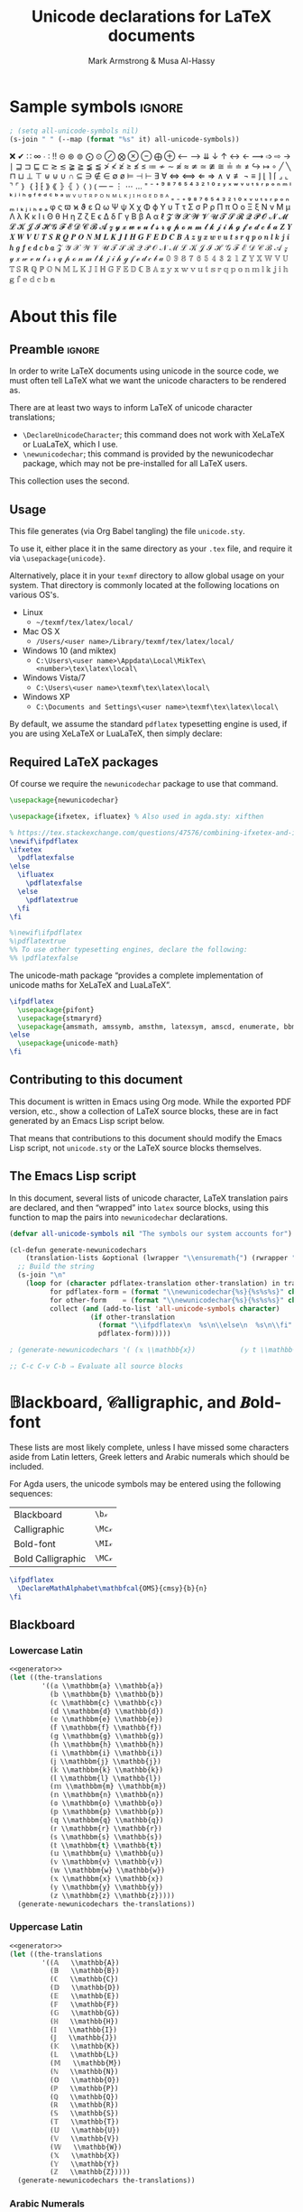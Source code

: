 #+Title: Unicode declarations for LaTeX documents
#+Author: Mark Armstrong & Musa Al-Hassy
#+Description: Generating ~newunicodechar~ declarations for
#+Description: LaTeX documents which use unicode.
#+Property: header-args:emacs-lisp :noweb yes :tangle no :exports results :wrap src latex  :eval never-export
#+Property: header-args:latex :tangle unicode.sty :exports code :comments link :noeval
#+options: toc:nil
#+LaTeX_header: \usepackage{unicode}

# Usage:
# #
# \usepackage{\string~"/unicode-sty/unicode"}

# Mention users can use \newunicodechar{op}{elaboration} to make their own.
# +latex_header: \usepackage{newunicodechar}

* COMMENT Generators for documentation
:PROPERTIES:
:CUSTOM_ID: COMMENT-Generators-for-documentation
:END:

These elisp snippets are provided for convient invocation with ~C-c C-c~.

To generate the PDF, first tangle to ensure the package is up to date.
#+begin_src emacs-lisp :results none
(org-babel-tangle)
(org-latex-export-to-pdf)
#+end_src

The HTML export is moved to ~index.html~ to be used as the homepage.
#+begin_src emacs-lisp :results none
(f-move (org-html-export-to-html) "index.html")
#+end_src

* HTML header settings                          :noexport:
:PROPERTIES:
:CUSTOM_ID: HTML-header-settings
:END:

Stylesheets!
#+HTML_HEAD: <link href="https://alhassy.github.io/org-notes-style.css" rel="stylesheet" type="text/css" />
#+HTML_HEAD: <link href="https://alhassy.github.io/floating-toc.css" rel="stylesheet" type="text/css" />

* Sample symbols                                                     :ignore:
  :PROPERTIES:
  :CUSTOM_ID: Sample-symbols
  :END:

#+begin_src emacs-lisp :results value :wrap "delme" :noeval
; (setq all-unicode-symbols nil)
(s-join " " (--map (format "%s" it) all-unicode-symbols))
#+end_src

❌ ✔ ∷ ∞ ∙ ∶ ‼ ⊝ ⊛ ⊚ ⨀ ⊙ ⊘ ⨂ ⊗ ⊖ ⨁ ⊕ ⟵ ⟶ ⇊ ↓ ↑ ↔ ← ⟿ ➩ ⇨ → ∣ ⊒ ⊐ ⊑ ⊏ ≳ ≲ ≩ ≧ ≨ ≦
≯ ≮ ≱ ≥ ≰ ≤ ≔ ≁ ∼ ≉ ≈ ≄ ≃ ≇ ≅ ≟ ≐ ≠ ↪ ↦ ∘ ╱ ╲ ⊓ ⊔ ⊥ ⊤ ⊎ ⊍ ∪ ∩ ⊆ ∋ ∉ ∈ ∅ ø ⊨ ⊣ ⊢
∃ ∀ ⇔ ⟺ ⇐ ⇒ ∧ ∨ ≢ ¬ ≡ ⌋ ⌊ ⌉ ⌈ ⌟ ⌞ ⌝ ⌜ ｝ ｛ ⁆ ⁅ ⟫ ⟪ ⦄ ⦃ ⟩ ⟨ ⦆ ⦅ — – ⋮ ⋯ … ⁼ ⁻ ⁺
⁹ ⁸ ⁷ ⁶ ⁵ ⁴ ³ ² ¹ ⁰ ᶻ ʸ ˣ ʷ ᵛ ᵘ ᵗ ˢ ʳ ᵖ ᵒ ⁿ ᵐ ˡ ᵏ ʲ ⁱ ʰ ᵍ ᶠ ᵉ ᵈ ᶜ ᵇ ᵃ ᵂ ⱽ ᵁ ᵀ ᴿ
ᴾ ᴼ ᴺ ᴹ ᴸ ᴷ ᴶ ᴵ ᴴ ᴳ ᴱ ᴰ ᴮ ᴬ ₌ ₋ ₊ ₉ ₈ ₇ ₆ ₅ ₄ ₃ ₂ ₁ ₀ ₓ ᵥ ᵤ ₜ ₛ ᵣ ₚ ₒ ₙ ₘ ₗ ₖ ⱼ
ᵢ ₕ ₑ ₐ φ ς ϖ ϰ ϑ ε Ω ω Ψ ψ Χ χ Φ ϕ Υ υ Τ τ Σ σ Ρ ρ Π π Ο ο Ξ ξ Ν ν Μ μ Λ λ Κ κ
Ι ι Θ θ Η η Ζ ζ Ε ϵ Δ δ Γ γ Β β Α α ℓ 𝓩 𝓨 𝓧 𝓦 𝓥 𝓤 𝓣 𝓢 𝓡 𝓠 𝓟 𝓞 𝓝 𝓜 𝓛 𝓚 𝓙 𝓘 𝓗 𝓖 𝓕
𝓔 𝓓 𝓒 𝓑 𝓐 𝔃 𝔂 𝔁 𝔀 𝓿 𝓾 𝓽 𝓼 𝓻 𝓺 𝓹 𝓸 𝓷 𝓶 𝓵 𝓴 𝓳 𝓲 𝓱 𝓰 𝓯 𝓮 𝓭 𝓬 𝓫 𝓪 𝒁 𝒀 𝑿 𝑾 𝑽 𝑼 𝑻 𝑺 𝑹
𝑸 𝑷 𝑶 𝑵 𝑴 𝑳 𝑲 𝑱 𝑰 𝑯 𝑮 𝑭 𝑬 𝑫 𝑪 𝑩 𝑨 𝒛 𝒚 𝒙 𝒘 𝒗 𝒖 𝒕 𝒔 𝒓 𝒒 𝒑 𝒐 𝒏 𝒍 𝒌 𝒋 𝒊 𝒉 𝒈 𝒇 𝒆 𝒅 𝒄
𝒃 𝒂 𝒵 𝒴 𝒳 𝒲 𝒱 𝒰 𝒯 𝒮 ℛ 𝒬 𝒫 𝒪 𝒩 ℳ ℒ 𝒦 𝒥 ℐ ℋ 𝒢 ℱ ℰ 𝒟 𝒞 ℬ 𝒜 𝓏 𝓎 𝓍 𝓌 𝓋 𝓊 𝓉 𝓈 𝓇 𝓆 𝓅 ℴ
𝓃 𝓂 𝓁 𝓀 𝒿 𝒾 𝒽 ℊ 𝒻 ℯ 𝒹 𝒸 𝒷 𝒶 𝟘 𝟡 𝟠 𝟟 𝟞 𝟝 𝟜 𝟛 𝟚 𝟙 ℤ 𝕐 𝕏 𝕎 𝕍 𝕌 𝕋 𝕊 ℝ ℚ ℙ 𝕆 ℕ 𝕄 𝕃 𝕂
𝕁 𝕀 ℍ 𝔾 𝔽 𝔼 𝔻 ℂ 𝔹 𝔸 𝕫 𝕪 𝕩 𝕨 𝕧 𝕦 𝕥 𝕤 𝕣 𝕢 𝕡 𝕠 𝕟 𝕞 𝕝 𝕜 𝕛 𝕚 𝕙 𝕘 𝕗 𝕖 𝕕 𝕔 𝕓 𝕒

#+latex: \centerline{\emph{Some} of the supported symbols}
#+toc: headlines 4

* About this file
  :PROPERTIES:
  :CUSTOM_ID: About-this-file
  :END:

# Wide margins: The PDF will likely never be printed, so avoid superfluous
# whitespace
#+LATEX_HEADER: \usepackage[hmargin=15mm,vmargin=15mm]{geometry}

# Let's squeez code to avoid needless whitespace
# +LATEX_HEADER: \usepackage{minted, multicol}
# +LATEX_HEADER: \BeforeBeginEnvironment{minted}{\begin{minipage}[t]{\linewidth}\begin{multicols}{2}}%
# +LATEX_HEADER: \AfterEndEnvironment{minted}{\end{multicols}\end{minipage}}%
# +latex_header: \setlength{\columnseprule}{0.1ex}

** Preamble                                    :ignore:
   :PROPERTIES:
   :CUSTOM_ID: Preamble
   :END:

In order to write LaTeX documents using unicode in the source code, we must
often tell LaTeX what we want the unicode characters to be rendered as.

There are at least two ways to inform LaTeX of unicode character translations;
- ~\DeclareUnicodeCharacter~; this command does not work with XeLaTeX or LuaLaTeX,
  which I use.
- ~\newunicodechar~; this command is provided by the newunicodechar package, which
  may not be pre-installed for all LaTeX users.

This collection uses the second.

** Usage
   :PROPERTIES:
   :CUSTOM_ID: Usage
   :END:

This file generates (via Org Babel tangling) the file ~unicode.sty~.

#+begin_src latex :exports none
\ProvidesPackage{unicode}
#+end_src

#+RESULTS:
#+begin_export latex
\ProvidesPackage{unicode}
#+end_export

To use it, either place it in the same directory as your ~.tex~ file, and require
it via ~\usepackage{unicode}~.

Alternatively, place it in your ~texmf~ directory to allow global usage on your
system. That directory is commonly located at the following locations on various
OS's.
- Linux
  - =~/texmf/tex/latex/local/=
- Mac OS X
  - =/Users/<user name>/Library/texmf/tex/latex/local/=
- Windows 10 (and miktex)
  - =C:\Users\<user name>\Appdata\Local\MikTex\<number>\tex\latex\local\=
- Windows Vista/7
  - =C:\Users\<user name>\texmf\tex\latex\local\=
- Windows XP
  - =C:\Documents and Settings\<user name>\texmf\tex\latex\local\=

By default, we assume the standard ~pdflatex~ typesetting engine is used,
if you are using XeLaTeX or LuaLaTeX, then simply declare:
#+begin_example latex
\pdflatexfalse
#+end_example

** Required LaTeX packages
   :PROPERTIES:
   :CUSTOM_ID: Required-LaTeX-packages
   :END:

Of course we require the ~newunicodechar~ package to use that command.
#+begin_src latex
\usepackage{newunicodechar}

\usepackage{ifxetex, ifluatex} % Also used in agda.sty: xifthen

% https://tex.stackexchange.com/questions/47576/combining-ifxetex-and-ifluatex-with-the-logical-or-operation
\newif\ifpdflatex
\ifxetex
  \pdflatexfalse
\else
  \ifluatex
    \pdflatexfalse
  \else
    \pdflatextrue
  \fi
\fi

%\newif\ifpdflatex
%\pdflatextrue
%% To use other typesetting engines, declare the following:
%% \pdflatexfalse
#+end_src

#+RESULTS:
#+begin_export latex
\usepackage{newunicodechar}

\usepackage{ifxetex, ifluatex} % Also used in agda.sty: xifthen

% https://tex.stackexchange.com/questions/47576/combining-ifxetex-and-ifluatex-with-the-logical-or-operation
\newif\ifpdflatex
\ifxetex
  \pdflatexfalse
\else
  \ifluatex
    \pdflatexfalse
  \else
    \pdflatextrue
  \fi
\fi

%\newif\ifpdflatex
%\pdflatextrue
%% To use other typesetting engines, declare the following:
%% \pdflatexfalse
#+end_export

# See here for more on LaTeX conditionals: http://handyfloss.net/2007.08/latex-programming-how-to-implement-conditionals/
# +latex: \ifpdflatex HELLO \else WORLD \fi

The unicode-math package “provides a complete implementation of unicode maths
for XeLaTeX and LuaLaTeX”.
#+begin_src latex
\ifpdflatex
  \usepackage{pifont}
  \usepackage{stmaryrd}
  \usepackage{amsmath, amssymb, amsthm, latexsym, amscd, enumerate, bbm, etex, nicefrac, mathrsfs}
\else
  \usepackage{unicode-math}
\fi
#+end_src

#+RESULTS:
#+begin_export latex
\ifpdflatex
  \usepackage{pifont}
  \usepackage{stmaryrd}
  \usepackage{amsmath, amssymb, amsthm, latexsym, amscd, enumerate, bbm, etex, nicefrac, mathrsfs}
\else
  \usepackage{unicode-math}
\fi
#+end_export

** Contributing to this document
   :PROPERTIES:
   :CUSTOM_ID: Contributing-to-this-document
   :END:

This document is written in Emacs using Org mode.
While the exported PDF version, etc., show a collection of
LaTeX source blocks, these are in fact generated
by an Emacs Lisp script below.

That means that contributions to this document
should modify the Emacs Lisp script,
not ~unicode.sty~ or the LaTeX source blocks themselves.

** The Emacs Lisp script
   :PROPERTIES:
   :CUSTOM_ID: The-Emacs-Lisp-script
   :END:

In this document, several lists of unicode character, LaTeX translation pairs
are declared, and then “wrapped” into ~latex~ source blocks, using this function
to map the pairs into ~newunicodechar~ declarations.
#+Name: generator
#+begin_src emacs-lisp :results silent
(defvar all-unicode-symbols nil "The symbols our system accounts for")

(cl-defun generate-newunicodechars
    (translation-lists &optional (lwrapper "\\ensuremath{") (rwrapper "}"))
  ;; Build the string
  (s-join "\n"
    (loop for (character pdflatex-translation other-translation) in translation-lists
          for pdflatex-form = (format "\\newunicodechar{%s}{%s%s%s}" character  lwrapper pdflatex-translation rwrapper)
          for other-form    = (format "\\newunicodechar{%s}{%s%s%s}" character  lwrapper other-translation rwrapper)
          collect (and (add-to-list 'all-unicode-symbols character)
                    (if other-translation
                      (format "\\ifpdflatex\n  %s\n\\else\n  %s\n\\fi" pdflatex-form other-form)
                      pdflatex-form)))))

; (generate-newunicodechars '( (𝕩 \\mathbb{x})           (𝕪 t \\mathbb{y}) ))

;; C-c C-v C-b ⇒ Evaluate all source blocks
#+end_src

* 𝔹lackboard, 𝒞alligraphic, and 𝑩old-font
  :PROPERTIES:
  :CUSTOM_ID: 𝔹lackboard-𝒞alligraphic-and-𝑩old-font
  :END:

These lists are most likely complete, unless I have missed some characters aside
from Latin letters, Greek letters and Arabic numerals which should be included.

For Agda users, the unicode symbols may be entered using the following
sequences:
| Blackboard        | =\b𝓍=  |
| Calligraphic      | =\Mc𝓍= |
| Bold-font         | =\MI𝓍= |
| Bold Calligraphic | =\MC𝓍= |

#+begin_src latex
\ifpdflatex
  \DeclareMathAlphabet\mathbfcal{OMS}{cmsy}{b}{n}
\fi
#+end_src

#+RESULTS:
#+begin_export latex
\ifpdflatex
  \DeclareMathAlphabet\mathbfcal{OMS}{cmsy}{b}{n}
\fi
#+end_export

** Blackboard
   :PROPERTIES:
   :CUSTOM_ID: Blackboard
   :END:

*** Lowercase Latin
  :PROPERTIES:
  :CUSTOM_ID: Blackboard-Lowercase-Latin
  :END:

#+begin_src emacs-lisp
<<generator>>
(let ((the-translations
        '((𝕒 \\mathbbm{a} \\mathbb{a})
          (𝕓 \\mathbbm{b} \\mathbb{b})
          (𝕔 \\mathbbm{c} \\mathbb{c})
          (𝕕 \\mathbbm{d} \\mathbb{d})
          (𝕖 \\mathbbm{e} \\mathbb{e})
          (𝕗 \\mathbbm{f} \\mathbb{f})
          (𝕘 \\mathbbm{g} \\mathbb{g})
          (𝕙 \\mathbbm{h} \\mathbb{h})
          (𝕚 \\mathbbm{i} \\mathbb{i})
          (𝕛 \\mathbbm{j} \\mathbb{j})
          (𝕜 \\mathbbm{k} \\mathbb{k})
          (𝕝 \\mathbbm{l} \\mathbb{l})
          (𝕞 \\mathbbm{m} \\mathbb{m})
          (𝕟 \\mathbbm{n} \\mathbb{n})
          (𝕠 \\mathbbm{o} \\mathbb{o})
          (𝕡 \\mathbbm{p} \\mathbb{p})
          (𝕢 \\mathbbm{q} \\mathbb{q})
          (𝕣 \\mathbbm{r} \\mathbb{r})
          (𝕤 \\mathbbm{s} \\mathbb{s})
          (𝕥 \\mathbbm{t} \\mathbb{t})
          (𝕦 \\mathbbm{u} \\mathbb{u})
          (𝕧 \\mathbbm{v} \\mathbb{v})
          (𝕨 \\mathbbm{w} \\mathbb{w})
          (𝕩 \\mathbbm{x} \\mathbb{x})
          (𝕪 \\mathbbm{y} \\mathbb{y})
          (𝕫 \\mathbbm{z} \\mathbb{z}))))
  (generate-newunicodechars the-translations))
#+end_src

#+RESULTS:
#+begin_src latex
\ifpdflatex
  \newunicodechar{𝕒}{\ensuremath{\mathbbm{a}}}
\else
  \newunicodechar{𝕒}{\ensuremath{\mathbb{a}}}
\fi
\ifpdflatex
  \newunicodechar{𝕓}{\ensuremath{\mathbbm{b}}}
\else
  \newunicodechar{𝕓}{\ensuremath{\mathbb{b}}}
\fi
\ifpdflatex
  \newunicodechar{𝕔}{\ensuremath{\mathbbm{c}}}
\else
  \newunicodechar{𝕔}{\ensuremath{\mathbb{c}}}
\fi
\ifpdflatex
  \newunicodechar{𝕕}{\ensuremath{\mathbbm{d}}}
\else
  \newunicodechar{𝕕}{\ensuremath{\mathbb{d}}}
\fi
\ifpdflatex
  \newunicodechar{𝕖}{\ensuremath{\mathbbm{e}}}
\else
  \newunicodechar{𝕖}{\ensuremath{\mathbb{e}}}
\fi
\ifpdflatex
  \newunicodechar{𝕗}{\ensuremath{\mathbbm{f}}}
\else
  \newunicodechar{𝕗}{\ensuremath{\mathbb{f}}}
\fi
\ifpdflatex
  \newunicodechar{𝕘}{\ensuremath{\mathbbm{g}}}
\else
  \newunicodechar{𝕘}{\ensuremath{\mathbb{g}}}
\fi
\ifpdflatex
  \newunicodechar{𝕙}{\ensuremath{\mathbbm{h}}}
\else
  \newunicodechar{𝕙}{\ensuremath{\mathbb{h}}}
\fi
\ifpdflatex
  \newunicodechar{𝕚}{\ensuremath{\mathbbm{i}}}
\else
  \newunicodechar{𝕚}{\ensuremath{\mathbb{i}}}
\fi
\ifpdflatex
  \newunicodechar{𝕛}{\ensuremath{\mathbbm{j}}}
\else
  \newunicodechar{𝕛}{\ensuremath{\mathbb{j}}}
\fi
\ifpdflatex
  \newunicodechar{𝕜}{\ensuremath{\mathbbm{k}}}
\else
  \newunicodechar{𝕜}{\ensuremath{\mathbb{k}}}
\fi
\ifpdflatex
  \newunicodechar{𝕝}{\ensuremath{\mathbbm{l}}}
\else
  \newunicodechar{𝕝}{\ensuremath{\mathbb{l}}}
\fi
\ifpdflatex
  \newunicodechar{𝕞}{\ensuremath{\mathbbm{m}}}
\else
  \newunicodechar{𝕞}{\ensuremath{\mathbb{m}}}
\fi
\ifpdflatex
  \newunicodechar{𝕟}{\ensuremath{\mathbbm{n}}}
\else
  \newunicodechar{𝕟}{\ensuremath{\mathbb{n}}}
\fi
\ifpdflatex
  \newunicodechar{𝕠}{\ensuremath{\mathbbm{o}}}
\else
  \newunicodechar{𝕠}{\ensuremath{\mathbb{o}}}
\fi
\ifpdflatex
  \newunicodechar{𝕡}{\ensuremath{\mathbbm{p}}}
\else
  \newunicodechar{𝕡}{\ensuremath{\mathbb{p}}}
\fi
\ifpdflatex
  \newunicodechar{𝕢}{\ensuremath{\mathbbm{q}}}
\else
  \newunicodechar{𝕢}{\ensuremath{\mathbb{q}}}
\fi
\ifpdflatex
  \newunicodechar{𝕣}{\ensuremath{\mathbbm{r}}}
\else
  \newunicodechar{𝕣}{\ensuremath{\mathbb{r}}}
\fi
\ifpdflatex
  \newunicodechar{𝕤}{\ensuremath{\mathbbm{s}}}
\else
  \newunicodechar{𝕤}{\ensuremath{\mathbb{s}}}
\fi
\ifpdflatex
  \newunicodechar{𝕥}{\ensuremath{\mathbbm{t}}}
\else
  \newunicodechar{𝕥}{\ensuremath{\mathbb{t}}}
\fi
\ifpdflatex
  \newunicodechar{𝕦}{\ensuremath{\mathbbm{u}}}
\else
  \newunicodechar{𝕦}{\ensuremath{\mathbb{u}}}
\fi
\ifpdflatex
  \newunicodechar{𝕧}{\ensuremath{\mathbbm{v}}}
\else
  \newunicodechar{𝕧}{\ensuremath{\mathbb{v}}}
\fi
\ifpdflatex
  \newunicodechar{𝕨}{\ensuremath{\mathbbm{w}}}
\else
  \newunicodechar{𝕨}{\ensuremath{\mathbb{w}}}
\fi
\ifpdflatex
  \newunicodechar{𝕩}{\ensuremath{\mathbbm{x}}}
\else
  \newunicodechar{𝕩}{\ensuremath{\mathbb{x}}}
\fi
\ifpdflatex
  \newunicodechar{𝕪}{\ensuremath{\mathbbm{y}}}
\else
  \newunicodechar{𝕪}{\ensuremath{\mathbb{y}}}
\fi
\ifpdflatex
  \newunicodechar{𝕫}{\ensuremath{\mathbbm{z}}}
\else
  \newunicodechar{𝕫}{\ensuremath{\mathbb{z}}}
\fi
#+end_src

#+RESULTS:
#+begin_export latex
\ifpdflatex
  \newunicodechar{𝕒}{\ensuremath{\mathbbm{a}}}
\else
  \newunicodechar{𝕒}{\ensuremath{\mathbb{a}}}
\fi
\ifpdflatex
  \newunicodechar{𝕓}{\ensuremath{\mathbbm{b}}}
\else
  \newunicodechar{𝕓}{\ensuremath{\mathbb{b}}}
\fi
\ifpdflatex
  \newunicodechar{𝕔}{\ensuremath{\mathbbm{c}}}
\else
  \newunicodechar{𝕔}{\ensuremath{\mathbb{c}}}
\fi
\ifpdflatex
  \newunicodechar{𝕕}{\ensuremath{\mathbbm{d}}}
\else
  \newunicodechar{𝕕}{\ensuremath{\mathbb{d}}}
\fi
\ifpdflatex
  \newunicodechar{𝕖}{\ensuremath{\mathbbm{e}}}
\else
  \newunicodechar{𝕖}{\ensuremath{\mathbb{e}}}
\fi
\ifpdflatex
  \newunicodechar{𝕗}{\ensuremath{\mathbbm{f}}}
\else
  \newunicodechar{𝕗}{\ensuremath{\mathbb{f}}}
\fi
\ifpdflatex
  \newunicodechar{𝕘}{\ensuremath{\mathbbm{g}}}
\else
  \newunicodechar{𝕘}{\ensuremath{\mathbb{g}}}
\fi
\ifpdflatex
  \newunicodechar{𝕙}{\ensuremath{\mathbbm{h}}}
\else
  \newunicodechar{𝕙}{\ensuremath{\mathbb{h}}}
\fi
\ifpdflatex
  \newunicodechar{𝕚}{\ensuremath{\mathbbm{i}}}
\else
  \newunicodechar{𝕚}{\ensuremath{\mathbb{i}}}
\fi
\ifpdflatex
  \newunicodechar{𝕛}{\ensuremath{\mathbbm{j}}}
\else
  \newunicodechar{𝕛}{\ensuremath{\mathbb{j}}}
\fi
\ifpdflatex
  \newunicodechar{𝕜}{\ensuremath{\mathbbm{k}}}
\else
  \newunicodechar{𝕜}{\ensuremath{\mathbb{k}}}
\fi
\ifpdflatex
  \newunicodechar{𝕝}{\ensuremath{\mathbbm{l}}}
\else
  \newunicodechar{𝕝}{\ensuremath{\mathbb{l}}}
\fi
\ifpdflatex
  \newunicodechar{𝕞}{\ensuremath{\mathbbm{m}}}
\else
  \newunicodechar{𝕞}{\ensuremath{\mathbb{m}}}
\fi
\ifpdflatex
  \newunicodechar{𝕟}{\ensuremath{\mathbbm{n}}}
\else
  \newunicodechar{𝕟}{\ensuremath{\mathbb{n}}}
\fi
\ifpdflatex
  \newunicodechar{𝕠}{\ensuremath{\mathbbm{o}}}
\else
  \newunicodechar{𝕠}{\ensuremath{\mathbb{o}}}
\fi
\ifpdflatex
  \newunicodechar{𝕡}{\ensuremath{\mathbbm{p}}}
\else
  \newunicodechar{𝕡}{\ensuremath{\mathbb{p}}}
\fi
\ifpdflatex
  \newunicodechar{𝕢}{\ensuremath{\mathbbm{q}}}
\else
  \newunicodechar{𝕢}{\ensuremath{\mathbb{q}}}
\fi
\ifpdflatex
  \newunicodechar{𝕣}{\ensuremath{\mathbbm{r}}}
\else
  \newunicodechar{𝕣}{\ensuremath{\mathbb{r}}}
\fi
\ifpdflatex
  \newunicodechar{𝕤}{\ensuremath{\mathbbm{s}}}
\else
  \newunicodechar{𝕤}{\ensuremath{\mathbb{s}}}
\fi
\ifpdflatex
  \newunicodechar{𝕥}{\ensuremath{\mathbbm{t}}}
\else
  \newunicodechar{𝕥}{\ensuremath{\mathbb{t}}}
\fi
\ifpdflatex
  \newunicodechar{𝕦}{\ensuremath{\mathbbm{u}}}
\else
  \newunicodechar{𝕦}{\ensuremath{\mathbb{u}}}
\fi
\ifpdflatex
  \newunicodechar{𝕧}{\ensuremath{\mathbbm{v}}}
\else
  \newunicodechar{𝕧}{\ensuremath{\mathbb{v}}}
\fi
\ifpdflatex
  \newunicodechar{𝕨}{\ensuremath{\mathbbm{w}}}
\else
  \newunicodechar{𝕨}{\ensuremath{\mathbb{w}}}
\fi
\ifpdflatex
  \newunicodechar{𝕩}{\ensuremath{\mathbbm{x}}}
\else
  \newunicodechar{𝕩}{\ensuremath{\mathbb{x}}}
\fi
\ifpdflatex
  \newunicodechar{𝕪}{\ensuremath{\mathbbm{y}}}
\else
  \newunicodechar{𝕪}{\ensuremath{\mathbb{y}}}
\fi
\ifpdflatex
  \newunicodechar{𝕫}{\ensuremath{\mathbbm{z}}}
\else
  \newunicodechar{𝕫}{\ensuremath{\mathbb{z}}}
\fi
#+end_export

*** Uppercase Latin
  :PROPERTIES:
  :CUSTOM_ID: Blackboard-Uppercase-Latin
  :END:

#+begin_src emacs-lisp
<<generator>>
(let ((the-translations
        '((𝔸   \\mathbb{A})
          (𝔹   \\mathbb{B})
          (ℂ   \\mathbb{C})
          (𝔻   \\mathbb{D})
          (𝔼   \\mathbb{E})
          (𝔽   \\mathbb{F})
          (𝔾   \\mathbb{G})
          (ℍ   \\mathbb{H})
          (𝕀   \\mathbb{I})
          (𝕁   \\mathbb{J})
          (𝕂   \\mathbb{K})
          (𝕃   \\mathbb{L})
          (𝕄   \\mathbb{M})
          (ℕ   \\mathbb{N})
          (𝕆   \\mathbb{O})
          (ℙ   \\mathbb{P})
          (ℚ   \\mathbb{Q})
          (ℝ   \\mathbb{R})
          (𝕊   \\mathbb{S})
          (𝕋   \\mathbb{T})
          (𝕌   \\mathbb{U})
          (𝕍   \\mathbb{V})
          (𝕎   \\mathbb{W})
          (𝕏   \\mathbb{X})
          (𝕐   \\mathbb{Y})
          (ℤ   \\mathbb{Z}))))
  (generate-newunicodechars the-translations))
#+end_src

#+RESULTS:
#+begin_src latex
\newunicodechar{𝔸}{\ensuremath{\mathbb{A}}}
\newunicodechar{𝔹}{\ensuremath{\mathbb{B}}}
\newunicodechar{ℂ}{\ensuremath{\mathbb{C}}}
\newunicodechar{𝔻}{\ensuremath{\mathbb{D}}}
\newunicodechar{𝔼}{\ensuremath{\mathbb{E}}}
\newunicodechar{𝔽}{\ensuremath{\mathbb{F}}}
\newunicodechar{𝔾}{\ensuremath{\mathbb{G}}}
\newunicodechar{ℍ}{\ensuremath{\mathbb{H}}}
\newunicodechar{𝕀}{\ensuremath{\mathbb{I}}}
\newunicodechar{𝕁}{\ensuremath{\mathbb{J}}}
\newunicodechar{𝕂}{\ensuremath{\mathbb{K}}}
\newunicodechar{𝕃}{\ensuremath{\mathbb{L}}}
\newunicodechar{𝕄}{\ensuremath{\mathbb{M}}}
\newunicodechar{ℕ}{\ensuremath{\mathbb{N}}}
\newunicodechar{𝕆}{\ensuremath{\mathbb{O}}}
\newunicodechar{ℙ}{\ensuremath{\mathbb{P}}}
\newunicodechar{ℚ}{\ensuremath{\mathbb{Q}}}
\newunicodechar{ℝ}{\ensuremath{\mathbb{R}}}
\newunicodechar{𝕊}{\ensuremath{\mathbb{S}}}
\newunicodechar{𝕋}{\ensuremath{\mathbb{T}}}
\newunicodechar{𝕌}{\ensuremath{\mathbb{U}}}
\newunicodechar{𝕍}{\ensuremath{\mathbb{V}}}
\newunicodechar{𝕎}{\ensuremath{\mathbb{W}}}
\newunicodechar{𝕏}{\ensuremath{\mathbb{X}}}
\newunicodechar{𝕐}{\ensuremath{\mathbb{Y}}}
\newunicodechar{ℤ}{\ensuremath{\mathbb{Z}}}
#+end_src

#+RESULTS:
#+begin_export latex
\newunicodechar{𝔸}{\ensuremath{\mathbb{A}}}
\newunicodechar{𝔹}{\ensuremath{\mathbb{B}}}
\newunicodechar{ℂ}{\ensuremath{\mathbb{C}}}
\newunicodechar{𝔻}{\ensuremath{\mathbb{D}}}
\newunicodechar{𝔼}{\ensuremath{\mathbb{E}}}
\newunicodechar{𝔽}{\ensuremath{\mathbb{F}}}
\newunicodechar{𝔾}{\ensuremath{\mathbb{G}}}
\newunicodechar{ℍ}{\ensuremath{\mathbb{H}}}
\newunicodechar{𝕀}{\ensuremath{\mathbb{I}}}
\newunicodechar{𝕁}{\ensuremath{\mathbb{J}}}
\newunicodechar{𝕂}{\ensuremath{\mathbb{K}}}
\newunicodechar{𝕃}{\ensuremath{\mathbb{L}}}
\newunicodechar{𝕄}{\ensuremath{\mathbb{M}}}
\newunicodechar{ℕ}{\ensuremath{\mathbb{N}}}
\newunicodechar{𝕆}{\ensuremath{\mathbb{O}}}
\newunicodechar{ℙ}{\ensuremath{\mathbb{P}}}
\newunicodechar{ℚ}{\ensuremath{\mathbb{Q}}}
\newunicodechar{ℝ}{\ensuremath{\mathbb{R}}}
\newunicodechar{𝕊}{\ensuremath{\mathbb{S}}}
\newunicodechar{𝕋}{\ensuremath{\mathbb{T}}}
\newunicodechar{𝕌}{\ensuremath{\mathbb{U}}}
\newunicodechar{𝕍}{\ensuremath{\mathbb{V}}}
\newunicodechar{𝕎}{\ensuremath{\mathbb{W}}}
\newunicodechar{𝕏}{\ensuremath{\mathbb{X}}}
\newunicodechar{𝕐}{\ensuremath{\mathbb{Y}}}
\newunicodechar{ℤ}{\ensuremath{\mathbb{Z}}}
#+end_export

*** Arabic Numerals
  :PROPERTIES:
  :CUSTOM_ID: Blackboard-Arabic-Numerals
  :END:
# \newunicodechar{𝟙}{\ensuremath{\mathbf{1}}}

#+begin_src latex
% For double stroke digits with pdflatex
\usepackage[bbgreekl]{mathbbol}
\DeclareSymbolFontAlphabet{\mathbbl}{bbold}
#+end_src

#+RESULTS:
#+begin_export latex
% For double stroke digits with pdflatex
\usepackage[bbgreekl]{mathbbol}
\DeclareSymbolFontAlphabet{\mathbbl}{bbold}
#+end_export

#+begin_src emacs-lisp
<<generator>>
(let ((the-translations
        '((𝟙 \\mathbbl{1} \\mathbb{1})
          (𝟚 \\mathbbl{2} \\mathbb{2})
          (𝟛 \\mathbbl{3} \\mathbb{3})
          (𝟜 \\mathbbl{4} \\mathbb{4})
          (𝟝 \\mathbbl{5} \\mathbb{5})
          (𝟞 \\mathbbl{6} \\mathbb{6})
          (𝟟 \\mathbbl{7} \\mathbb{7})
          (𝟠 \\mathbbl{8} \\mathbb{8})
          (𝟡 \\mathbbl{9} \\mathbb{9})
          (𝟘 \\mathbbl{0} \\mathbb{0}))))
  (generate-newunicodechars the-translations))
#+end_src

#+RESULTS:
#+begin_src latex
\ifpdflatex
  \newunicodechar{𝟙}{\ensuremath{\mathbbl{1}}}
\else
  \newunicodechar{𝟙}{\ensuremath{\mathbb{1}}}
\fi
\ifpdflatex
  \newunicodechar{𝟚}{\ensuremath{\mathbbl{2}}}
\else
  \newunicodechar{𝟚}{\ensuremath{\mathbb{2}}}
\fi
\ifpdflatex
  \newunicodechar{𝟛}{\ensuremath{\mathbbl{3}}}
\else
  \newunicodechar{𝟛}{\ensuremath{\mathbb{3}}}
\fi
\ifpdflatex
  \newunicodechar{𝟜}{\ensuremath{\mathbbl{4}}}
\else
  \newunicodechar{𝟜}{\ensuremath{\mathbb{4}}}
\fi
\ifpdflatex
  \newunicodechar{𝟝}{\ensuremath{\mathbbl{5}}}
\else
  \newunicodechar{𝟝}{\ensuremath{\mathbb{5}}}
\fi
\ifpdflatex
  \newunicodechar{𝟞}{\ensuremath{\mathbbl{6}}}
\else
  \newunicodechar{𝟞}{\ensuremath{\mathbb{6}}}
\fi
\ifpdflatex
  \newunicodechar{𝟟}{\ensuremath{\mathbbl{7}}}
\else
  \newunicodechar{𝟟}{\ensuremath{\mathbb{7}}}
\fi
\ifpdflatex
  \newunicodechar{𝟠}{\ensuremath{\mathbbl{8}}}
\else
  \newunicodechar{𝟠}{\ensuremath{\mathbb{8}}}
\fi
\ifpdflatex
  \newunicodechar{𝟡}{\ensuremath{\mathbbl{9}}}
\else
  \newunicodechar{𝟡}{\ensuremath{\mathbb{9}}}
\fi
\ifpdflatex
  \newunicodechar{𝟘}{\ensuremath{\mathbbl{0}}}
\else
  \newunicodechar{𝟘}{\ensuremath{\mathbb{0}}}
\fi
#+end_src

#+RESULTS:
#+begin_export latex
\ifpdflatex
  \newunicodechar{𝟙}{\ensuremath{\mathbbl{1}}}
\else
  \newunicodechar{𝟙}{\ensuremath{\mathbb{1}}}
\fi
\ifpdflatex
  \newunicodechar{𝟚}{\ensuremath{\mathbbl{2}}}
\else
  \newunicodechar{𝟚}{\ensuremath{\mathbb{2}}}
\fi
\ifpdflatex
  \newunicodechar{𝟛}{\ensuremath{\mathbbl{3}}}
\else
  \newunicodechar{𝟛}{\ensuremath{\mathbb{3}}}
\fi
\ifpdflatex
  \newunicodechar{𝟜}{\ensuremath{\mathbbl{4}}}
\else
  \newunicodechar{𝟜}{\ensuremath{\mathbb{4}}}
\fi
\ifpdflatex
  \newunicodechar{𝟝}{\ensuremath{\mathbbl{5}}}
\else
  \newunicodechar{𝟝}{\ensuremath{\mathbb{5}}}
\fi
\ifpdflatex
  \newunicodechar{𝟞}{\ensuremath{\mathbbl{6}}}
\else
  \newunicodechar{𝟞}{\ensuremath{\mathbb{6}}}
\fi
\ifpdflatex
  \newunicodechar{𝟟}{\ensuremath{\mathbbl{7}}}
\else
  \newunicodechar{𝟟}{\ensuremath{\mathbb{7}}}
\fi
\ifpdflatex
  \newunicodechar{𝟠}{\ensuremath{\mathbbl{8}}}
\else
  \newunicodechar{𝟠}{\ensuremath{\mathbb{8}}}
\fi
\ifpdflatex
  \newunicodechar{𝟡}{\ensuremath{\mathbbl{9}}}
\else
  \newunicodechar{𝟡}{\ensuremath{\mathbb{9}}}
\fi
\ifpdflatex
  \newunicodechar{𝟘}{\ensuremath{\mathbbl{0}}}
\else
  \newunicodechar{𝟘}{\ensuremath{\mathbb{0}}}
\fi
#+end_export

*** COMMENT Greek
    :PROPERTIES:
    :CUSTOM_ID: COMMENT-Greek
    :END:

There are unfortunately not many included in Unicode.

#+begin_src emacs-lisp
(when nil
<<generator>>
(let ((the-translations
        '((ℾ TODO \\mathbb{\\Gamma})
          (ℽ TODO \\mathbb{\\gamma})
          (ℿ TODO \\mathbb{\\Pi})
          (ℼ TODO \\mathbb{\\pi})
          (⅀ TODO \\mathbb{\\Sum}))))
  (generate-newunicodechars the-translations)))
#+end_src

#+RESULTS:
#+begin_src latex
\ifpdflatex
  \newunicodechar{ℾ}{\ensuremath{TODO}}
\else
  \newunicodechar{ℾ}{\ensuremath{\mathbb{\Gamma}}}
\fi
\ifpdflatex
  \newunicodechar{ℽ}{\ensuremath{TODO}}
\else
  \newunicodechar{ℽ}{\ensuremath{\mathbb{\gamma}}}
\fi
\ifpdflatex
  \newunicodechar{ℿ}{\ensuremath{TODO}}
\else
  \newunicodechar{ℿ}{\ensuremath{\mathbb{\Pi}}}
\fi
\ifpdflatex
  \newunicodechar{ℼ}{\ensuremath{TODO}}
\else
  \newunicodechar{ℼ}{\ensuremath{\mathbb{\pi}}}
\fi
\ifpdflatex
  \newunicodechar{⅀}{\ensuremath{TODO}}
\else
  \newunicodechar{⅀}{\ensuremath{\mathbb{\Sum}}}
\fi
#+end_src

#+RESULTS:
#+begin_export latex
\ifpdflatex
  \newunicodechar{ℾ}{\ensuremath{TODO}}
\else
  \newunicodechar{ℾ}{\ensuremath{\mathbb{\Gamma}}}
\fi
\ifpdflatex
  \newunicodechar{ℽ}{\ensuremath{TODO}}
\else
  \newunicodechar{ℽ}{\ensuremath{\mathbb{\gamma}}}
\fi
\ifpdflatex
  \newunicodechar{ℿ}{\ensuremath{TODO}}
\else
  \newunicodechar{ℿ}{\ensuremath{\mathbb{\Pi}}}
\fi
\ifpdflatex
  \newunicodechar{ℼ}{\ensuremath{TODO}}
\else
  \newunicodechar{ℼ}{\ensuremath{\mathbb{\pi}}}
\fi
\ifpdflatex
  \newunicodechar{⅀}{\ensuremath{TODO}}
\else
  \newunicodechar{⅀}{\ensuremath{\mathbb{\Sum}}}
\fi
#+end_export

** Calligraphic
   :PROPERTIES:
   :CUSTOM_ID: Calligraphic
   :END:

*** Lowercase Latin
  :PROPERTIES:
  :CUSTOM_ID: Calligraphic-Lowercase-Latin
  :END:

#+begin_src emacs-lisp
<<generator>>
(let ((the-translations
        '((𝒶 a \\mathcal{a})
          (𝒷 b \\mathcal{b})
          (𝒸 c \\mathcal{c})
          (𝒹 d \\mathcal{d})
          (ℯ e \\mathcal{e})
          (𝒻 f \\mathcal{f})
          (ℊ g \\mathcal{g})
          (𝒽 h \\mathcal{h})
          (𝒾 i \\mathcal{i})
          (𝒿 j \\mathcal{j})
          (𝓀 j \\mathcal{k})
          (𝓁 l \\mathcal{l})
          (𝓂 m \\mathcal{m})
          (𝓃 n \\mathcal{n})
          (ℴ o \\mathcal{o})
          (𝓅 p \\mathcal{p})
          (𝓆 q \\mathcal{q})
          (𝓇 r \\mathcal{r})
          (𝓈 s \\mathcal{s})
          (𝓉 t \\mathcal{t})
          (𝓊 u \\mathcal{u})
          (𝓋 v \\mathcal{v})
          (𝓌 w \\mathcal{w})
          (𝓍 x \\mathcal{x})
          (𝓎 y \\mathcal{y})
          (𝓏 z \\mathcal{z}))))
  (generate-newunicodechars the-translations))
#+end_src

#+RESULTS:
#+begin_src latex
\ifpdflatex
  \newunicodechar{𝒶}{\ensuremath{a}}
\else
  \newunicodechar{𝒶}{\ensuremath{\mathcal{a}}}
\fi
\ifpdflatex
  \newunicodechar{𝒷}{\ensuremath{b}}
\else
  \newunicodechar{𝒷}{\ensuremath{\mathcal{b}}}
\fi
\ifpdflatex
  \newunicodechar{𝒸}{\ensuremath{c}}
\else
  \newunicodechar{𝒸}{\ensuremath{\mathcal{c}}}
\fi
\ifpdflatex
  \newunicodechar{𝒹}{\ensuremath{d}}
\else
  \newunicodechar{𝒹}{\ensuremath{\mathcal{d}}}
\fi
\ifpdflatex
  \newunicodechar{ℯ}{\ensuremath{e}}
\else
  \newunicodechar{ℯ}{\ensuremath{\mathcal{e}}}
\fi
\ifpdflatex
  \newunicodechar{𝒻}{\ensuremath{f}}
\else
  \newunicodechar{𝒻}{\ensuremath{\mathcal{f}}}
\fi
\ifpdflatex
  \newunicodechar{ℊ}{\ensuremath{g}}
\else
  \newunicodechar{ℊ}{\ensuremath{\mathcal{g}}}
\fi
\ifpdflatex
  \newunicodechar{𝒽}{\ensuremath{h}}
\else
  \newunicodechar{𝒽}{\ensuremath{\mathcal{h}}}
\fi
\ifpdflatex
  \newunicodechar{𝒾}{\ensuremath{i}}
\else
  \newunicodechar{𝒾}{\ensuremath{\mathcal{i}}}
\fi
\ifpdflatex
  \newunicodechar{𝒿}{\ensuremath{j}}
\else
  \newunicodechar{𝒿}{\ensuremath{\mathcal{j}}}
\fi
\ifpdflatex
  \newunicodechar{𝓀}{\ensuremath{j}}
\else
  \newunicodechar{𝓀}{\ensuremath{\mathcal{k}}}
\fi
\ifpdflatex
  \newunicodechar{𝓁}{\ensuremath{l}}
\else
  \newunicodechar{𝓁}{\ensuremath{\mathcal{l}}}
\fi
\ifpdflatex
  \newunicodechar{𝓂}{\ensuremath{m}}
\else
  \newunicodechar{𝓂}{\ensuremath{\mathcal{m}}}
\fi
\ifpdflatex
  \newunicodechar{𝓃}{\ensuremath{n}}
\else
  \newunicodechar{𝓃}{\ensuremath{\mathcal{n}}}
\fi
\ifpdflatex
  \newunicodechar{ℴ}{\ensuremath{o}}
\else
  \newunicodechar{ℴ}{\ensuremath{\mathcal{o}}}
\fi
\ifpdflatex
  \newunicodechar{𝓅}{\ensuremath{p}}
\else
  \newunicodechar{𝓅}{\ensuremath{\mathcal{p}}}
\fi
\ifpdflatex
  \newunicodechar{𝓆}{\ensuremath{q}}
\else
  \newunicodechar{𝓆}{\ensuremath{\mathcal{q}}}
\fi
\ifpdflatex
  \newunicodechar{𝓇}{\ensuremath{r}}
\else
  \newunicodechar{𝓇}{\ensuremath{\mathcal{r}}}
\fi
\ifpdflatex
  \newunicodechar{𝓈}{\ensuremath{s}}
\else
  \newunicodechar{𝓈}{\ensuremath{\mathcal{s}}}
\fi
\ifpdflatex
  \newunicodechar{𝓉}{\ensuremath{t}}
\else
  \newunicodechar{𝓉}{\ensuremath{\mathcal{t}}}
\fi
\ifpdflatex
  \newunicodechar{𝓊}{\ensuremath{u}}
\else
  \newunicodechar{𝓊}{\ensuremath{\mathcal{u}}}
\fi
\ifpdflatex
  \newunicodechar{𝓋}{\ensuremath{v}}
\else
  \newunicodechar{𝓋}{\ensuremath{\mathcal{v}}}
\fi
\ifpdflatex
  \newunicodechar{𝓌}{\ensuremath{w}}
\else
  \newunicodechar{𝓌}{\ensuremath{\mathcal{w}}}
\fi
\ifpdflatex
  \newunicodechar{𝓍}{\ensuremath{x}}
\else
  \newunicodechar{𝓍}{\ensuremath{\mathcal{x}}}
\fi
\ifpdflatex
  \newunicodechar{𝓎}{\ensuremath{y}}
\else
  \newunicodechar{𝓎}{\ensuremath{\mathcal{y}}}
\fi
\ifpdflatex
  \newunicodechar{𝓏}{\ensuremath{z}}
\else
  \newunicodechar{𝓏}{\ensuremath{\mathcal{z}}}
\fi
#+end_src

#+RESULTS:
#+begin_export latex
\ifpdflatex
  \newunicodechar{𝒶}{\ensuremath{a}}
\else
  \newunicodechar{𝒶}{\ensuremath{\mathcal{a}}}
\fi
\ifpdflatex
  \newunicodechar{𝒷}{\ensuremath{b}}
\else
  \newunicodechar{𝒷}{\ensuremath{\mathcal{b}}}
\fi
\ifpdflatex
  \newunicodechar{𝒸}{\ensuremath{c}}
\else
  \newunicodechar{𝒸}{\ensuremath{\mathcal{c}}}
\fi
\ifpdflatex
  \newunicodechar{𝒹}{\ensuremath{d}}
\else
  \newunicodechar{𝒹}{\ensuremath{\mathcal{d}}}
\fi
\ifpdflatex
  \newunicodechar{ℯ}{\ensuremath{e}}
\else
  \newunicodechar{ℯ}{\ensuremath{\mathcal{e}}}
\fi
\ifpdflatex
  \newunicodechar{𝒻}{\ensuremath{f}}
\else
  \newunicodechar{𝒻}{\ensuremath{\mathcal{f}}}
\fi
\ifpdflatex
  \newunicodechar{ℊ}{\ensuremath{g}}
\else
  \newunicodechar{ℊ}{\ensuremath{\mathcal{g}}}
\fi
\ifpdflatex
  \newunicodechar{𝒽}{\ensuremath{h}}
\else
  \newunicodechar{𝒽}{\ensuremath{\mathcal{h}}}
\fi
\ifpdflatex
  \newunicodechar{𝒾}{\ensuremath{i}}
\else
  \newunicodechar{𝒾}{\ensuremath{\mathcal{i}}}
\fi
\ifpdflatex
  \newunicodechar{𝒿}{\ensuremath{j}}
\else
  \newunicodechar{𝒿}{\ensuremath{\mathcal{j}}}
\fi
\ifpdflatex
  \newunicodechar{𝓀}{\ensuremath{j}}
\else
  \newunicodechar{𝓀}{\ensuremath{\mathcal{k}}}
\fi
\ifpdflatex
  \newunicodechar{𝓁}{\ensuremath{l}}
\else
  \newunicodechar{𝓁}{\ensuremath{\mathcal{l}}}
\fi
\ifpdflatex
  \newunicodechar{𝓂}{\ensuremath{m}}
\else
  \newunicodechar{𝓂}{\ensuremath{\mathcal{m}}}
\fi
\ifpdflatex
  \newunicodechar{𝓃}{\ensuremath{n}}
\else
  \newunicodechar{𝓃}{\ensuremath{\mathcal{n}}}
\fi
\ifpdflatex
  \newunicodechar{ℴ}{\ensuremath{o}}
\else
  \newunicodechar{ℴ}{\ensuremath{\mathcal{o}}}
\fi
\ifpdflatex
  \newunicodechar{𝓅}{\ensuremath{p}}
\else
  \newunicodechar{𝓅}{\ensuremath{\mathcal{p}}}
\fi
\ifpdflatex
  \newunicodechar{𝓆}{\ensuremath{q}}
\else
  \newunicodechar{𝓆}{\ensuremath{\mathcal{q}}}
\fi
\ifpdflatex
  \newunicodechar{𝓇}{\ensuremath{r}}
\else
  \newunicodechar{𝓇}{\ensuremath{\mathcal{r}}}
\fi
\ifpdflatex
  \newunicodechar{𝓈}{\ensuremath{s}}
\else
  \newunicodechar{𝓈}{\ensuremath{\mathcal{s}}}
\fi
\ifpdflatex
  \newunicodechar{𝓉}{\ensuremath{t}}
\else
  \newunicodechar{𝓉}{\ensuremath{\mathcal{t}}}
\fi
\ifpdflatex
  \newunicodechar{𝓊}{\ensuremath{u}}
\else
  \newunicodechar{𝓊}{\ensuremath{\mathcal{u}}}
\fi
\ifpdflatex
  \newunicodechar{𝓋}{\ensuremath{v}}
\else
  \newunicodechar{𝓋}{\ensuremath{\mathcal{v}}}
\fi
\ifpdflatex
  \newunicodechar{𝓌}{\ensuremath{w}}
\else
  \newunicodechar{𝓌}{\ensuremath{\mathcal{w}}}
\fi
\ifpdflatex
  \newunicodechar{𝓍}{\ensuremath{x}}
\else
  \newunicodechar{𝓍}{\ensuremath{\mathcal{x}}}
\fi
\ifpdflatex
  \newunicodechar{𝓎}{\ensuremath{y}}
\else
  \newunicodechar{𝓎}{\ensuremath{\mathcal{y}}}
\fi
\ifpdflatex
  \newunicodechar{𝓏}{\ensuremath{z}}
\else
  \newunicodechar{𝓏}{\ensuremath{\mathcal{z}}}
\fi
#+end_export

*** Uppercase Latin
  :PROPERTIES:
  :CUSTOM_ID: Calligraphic-Uppercase-Latin
  :END:
#+begin_src emacs-lisp
<<generator>>
(let ((the-translations
        '((𝒜 \\mathcal{A})
          (ℬ \\mathcal{B})
          (𝒞 \\mathcal{C})
          (𝒟 \\mathcal{D})
          (ℰ \\mathcal{E})
          (ℱ \\mathcal{F})
          (𝒢 \\mathcal{G})
          (ℋ \\mathcal{H})
          (ℐ \\mathcal{I})
          (𝒥 \\mathcal{J})
          (𝒦 \\mathcal{K})
          (ℒ \\mathcal{L})
          (ℳ \\mathcal{M})
          (𝒩 \\mathcal{N})
          (𝒪 \\mathcal{O})
          (𝒫 \\mathcal{P})
          (𝒬 \\mathcal{Q})
          (ℛ \\mathcal{R})
          (𝒮 \\mathcal{S})
          (𝒯 \\mathcal{T})
          (𝒰 \\mathcal{U})
          (𝒱 \\mathcal{V})
          (𝒲 \\mathcal{W})
          (𝒳 \\mathcal{X})
          (𝒴 \\mathcal{Y})
          (𝒵 \\mathcal{Z}))))
  (generate-newunicodechars the-translations))
#+end_src

#+RESULTS:
#+begin_src latex
\newunicodechar{𝒜}{\ensuremath{\mathcal{A}}}
\newunicodechar{ℬ}{\ensuremath{\mathcal{B}}}
\newunicodechar{𝒞}{\ensuremath{\mathcal{C}}}
\newunicodechar{𝒟}{\ensuremath{\mathcal{D}}}
\newunicodechar{ℰ}{\ensuremath{\mathcal{E}}}
\newunicodechar{ℱ}{\ensuremath{\mathcal{F}}}
\newunicodechar{𝒢}{\ensuremath{\mathcal{G}}}
\newunicodechar{ℋ}{\ensuremath{\mathcal{H}}}
\newunicodechar{ℐ}{\ensuremath{\mathcal{I}}}
\newunicodechar{𝒥}{\ensuremath{\mathcal{J}}}
\newunicodechar{𝒦}{\ensuremath{\mathcal{K}}}
\newunicodechar{ℒ}{\ensuremath{\mathcal{L}}}
\newunicodechar{ℳ}{\ensuremath{\mathcal{M}}}
\newunicodechar{𝒩}{\ensuremath{\mathcal{N}}}
\newunicodechar{𝒪}{\ensuremath{\mathcal{O}}}
\newunicodechar{𝒫}{\ensuremath{\mathcal{P}}}
\newunicodechar{𝒬}{\ensuremath{\mathcal{Q}}}
\newunicodechar{ℛ}{\ensuremath{\mathcal{R}}}
\newunicodechar{𝒮}{\ensuremath{\mathcal{S}}}
\newunicodechar{𝒯}{\ensuremath{\mathcal{T}}}
\newunicodechar{𝒰}{\ensuremath{\mathcal{U}}}
\newunicodechar{𝒱}{\ensuremath{\mathcal{V}}}
\newunicodechar{𝒲}{\ensuremath{\mathcal{W}}}
\newunicodechar{𝒳}{\ensuremath{\mathcal{X}}}
\newunicodechar{𝒴}{\ensuremath{\mathcal{Y}}}
\newunicodechar{𝒵}{\ensuremath{\mathcal{Z}}}
#+end_src

#+RESULTS:
#+begin_export latex
\newunicodechar{𝒜}{\ensuremath{\mathcal{A}}}
\newunicodechar{ℬ}{\ensuremath{\mathcal{B}}}
\newunicodechar{𝒞}{\ensuremath{\mathcal{C}}}
\newunicodechar{𝒟}{\ensuremath{\mathcal{D}}}
\newunicodechar{ℰ}{\ensuremath{\mathcal{E}}}
\newunicodechar{ℱ}{\ensuremath{\mathcal{F}}}
\newunicodechar{𝒢}{\ensuremath{\mathcal{G}}}
\newunicodechar{ℋ}{\ensuremath{\mathcal{H}}}
\newunicodechar{ℐ}{\ensuremath{\mathcal{I}}}
\newunicodechar{𝒥}{\ensuremath{\mathcal{J}}}
\newunicodechar{𝒦}{\ensuremath{\mathcal{K}}}
\newunicodechar{ℒ}{\ensuremath{\mathcal{L}}}
\newunicodechar{ℳ}{\ensuremath{\mathcal{M}}}
\newunicodechar{𝒩}{\ensuremath{\mathcal{N}}}
\newunicodechar{𝒪}{\ensuremath{\mathcal{O}}}
\newunicodechar{𝒫}{\ensuremath{\mathcal{P}}}
\newunicodechar{𝒬}{\ensuremath{\mathcal{Q}}}
\newunicodechar{ℛ}{\ensuremath{\mathcal{R}}}
\newunicodechar{𝒮}{\ensuremath{\mathcal{S}}}
\newunicodechar{𝒯}{\ensuremath{\mathcal{T}}}
\newunicodechar{𝒰}{\ensuremath{\mathcal{U}}}
\newunicodechar{𝒱}{\ensuremath{\mathcal{V}}}
\newunicodechar{𝒲}{\ensuremath{\mathcal{W}}}
\newunicodechar{𝒳}{\ensuremath{\mathcal{X}}}
\newunicodechar{𝒴}{\ensuremath{\mathcal{Y}}}
\newunicodechar{𝒵}{\ensuremath{\mathcal{Z}}}
#+end_export

** Bold-font
   :PROPERTIES:
   :CUSTOM_ID: Bold-font
   :END:
*** Lowercase Latin
  :PROPERTIES:
  :CUSTOM_ID: Bold-font-Lowercase-Latin
  :END:

#+begin_src emacs-lisp
<<generator>>
(let ((the-translations
        '((𝒂 \\mathbf{a})
          (𝒃 \\mathbf{b})
          (𝒄 \\mathbf{c})
          (𝒅 \\mathbf{d})
          (𝒆 \\mathbf{e})
          (𝒇 \\mathbf{f})
          (𝒈 \\mathbf{g})
          (𝒉 \\mathbf{h})
          (𝒊 \\mathbf{i})
          (𝒋 \\mathbf{j})
          (𝒌 \\mathbf{k})
          (𝒌 \\mathbf{l})
          (𝒍 \\mathbf{m})
          (𝒏 \\mathbf{n})
          (𝒐 \\mathbf{o})
          (𝒑 \\mathbf{p})
          (𝒒 \\mathbf{q})
          (𝒓 \\mathbf{r})
          (𝒔 \\mathbf{s})
          (𝒕 \\mathbf{t})
          (𝒖 \\mathbf{u})
          (𝒗 \\mathbf{v})
          (𝒘 \\mathbf{w})
          (𝒙 \\mathbf{x})
          (𝒚 \\mathbf{y})
          (𝒛 \\mathbf{z}))))
  (generate-newunicodechars the-translations))
#+end_src

#+RESULTS:
#+begin_src latex
\newunicodechar{𝒂}{\ensuremath{\mathbf{a}}}
\newunicodechar{𝒃}{\ensuremath{\mathbf{b}}}
\newunicodechar{𝒄}{\ensuremath{\mathbf{c}}}
\newunicodechar{𝒅}{\ensuremath{\mathbf{d}}}
\newunicodechar{𝒆}{\ensuremath{\mathbf{e}}}
\newunicodechar{𝒇}{\ensuremath{\mathbf{f}}}
\newunicodechar{𝒈}{\ensuremath{\mathbf{g}}}
\newunicodechar{𝒉}{\ensuremath{\mathbf{h}}}
\newunicodechar{𝒊}{\ensuremath{\mathbf{i}}}
\newunicodechar{𝒋}{\ensuremath{\mathbf{j}}}
\newunicodechar{𝒌}{\ensuremath{\mathbf{k}}}
\newunicodechar{𝒌}{\ensuremath{\mathbf{l}}}
\newunicodechar{𝒍}{\ensuremath{\mathbf{m}}}
\newunicodechar{𝒏}{\ensuremath{\mathbf{n}}}
\newunicodechar{𝒐}{\ensuremath{\mathbf{o}}}
\newunicodechar{𝒑}{\ensuremath{\mathbf{p}}}
\newunicodechar{𝒒}{\ensuremath{\mathbf{q}}}
\newunicodechar{𝒓}{\ensuremath{\mathbf{r}}}
\newunicodechar{𝒔}{\ensuremath{\mathbf{s}}}
\newunicodechar{𝒕}{\ensuremath{\mathbf{t}}}
\newunicodechar{𝒖}{\ensuremath{\mathbf{u}}}
\newunicodechar{𝒗}{\ensuremath{\mathbf{v}}}
\newunicodechar{𝒘}{\ensuremath{\mathbf{w}}}
\newunicodechar{𝒙}{\ensuremath{\mathbf{x}}}
\newunicodechar{𝒚}{\ensuremath{\mathbf{y}}}
\newunicodechar{𝒛}{\ensuremath{\mathbf{z}}}
#+end_src

#+RESULTS:
#+begin_export latex
\newunicodechar{𝒂}{\ensuremath{\mathbf{a}}}
\newunicodechar{𝒃}{\ensuremath{\mathbf{b}}}
\newunicodechar{𝒄}{\ensuremath{\mathbf{c}}}
\newunicodechar{𝒅}{\ensuremath{\mathbf{d}}}
\newunicodechar{𝒆}{\ensuremath{\mathbf{e}}}
\newunicodechar{𝒇}{\ensuremath{\mathbf{f}}}
\newunicodechar{𝒈}{\ensuremath{\mathbf{g}}}
\newunicodechar{𝒉}{\ensuremath{\mathbf{h}}}
\newunicodechar{𝒊}{\ensuremath{\mathbf{i}}}
\newunicodechar{𝒋}{\ensuremath{\mathbf{j}}}
\newunicodechar{𝒌}{\ensuremath{\mathbf{k}}}
\newunicodechar{𝒌}{\ensuremath{\mathbf{l}}}
\newunicodechar{𝒍}{\ensuremath{\mathbf{m}}}
\newunicodechar{𝒏}{\ensuremath{\mathbf{n}}}
\newunicodechar{𝒐}{\ensuremath{\mathbf{o}}}
\newunicodechar{𝒑}{\ensuremath{\mathbf{p}}}
\newunicodechar{𝒒}{\ensuremath{\mathbf{q}}}
\newunicodechar{𝒓}{\ensuremath{\mathbf{r}}}
\newunicodechar{𝒔}{\ensuremath{\mathbf{s}}}
\newunicodechar{𝒕}{\ensuremath{\mathbf{t}}}
\newunicodechar{𝒖}{\ensuremath{\mathbf{u}}}
\newunicodechar{𝒗}{\ensuremath{\mathbf{v}}}
\newunicodechar{𝒘}{\ensuremath{\mathbf{w}}}
\newunicodechar{𝒙}{\ensuremath{\mathbf{x}}}
\newunicodechar{𝒚}{\ensuremath{\mathbf{y}}}
\newunicodechar{𝒛}{\ensuremath{\mathbf{z}}}
#+end_export

*** Uppercase Latin
  :PROPERTIES:
  :CUSTOM_ID: Bold-font-Uppercase-Latin
  :END:

#+begin_src emacs-lisp
<<generator>>
(let ((the-translations
        '((𝑨 \\mathbf{A})
          (𝑩 \\mathbf{B})
          (𝑪 \\mathbf{C})
          (𝑫 \\mathbf{D})
          (𝑬 \\mathbf{E})
          (𝑭 \\mathbf{F})
          (𝑮 \\mathbf{G})
          (𝑯 \\mathbf{H})
          (𝑰 \\mathbf{I})
          (𝑱 \\mathbf{J})
          (𝑲 \\mathbf{K})
          (𝑳 \\mathbf{L})
          (𝑴 \\mathbf{M})
          (𝑵 \\mathbf{N})
          (𝑶 \\mathbf{O})
          (𝑷 \\mathbf{P})
          (𝑸 \\mathbf{Q})
          (𝑹 \\mathbf{R})
          (𝑺 \\mathbf{S})
          (𝑻 \\mathbf{T})
          (𝑼 \\mathbf{U})
          (𝑽 \\mathbf{V})
          (𝑾 \\mathbf{W})
          (𝑿 \\mathbf{X})
          (𝒀 \\mathbf{Y})
          (𝒁 \\mathbf{Z}))))
  (generate-newunicodechars the-translations))
#+end_src

#+RESULTS:
#+begin_src latex
\newunicodechar{𝑨}{\ensuremath{\mathbf{A}}}
\newunicodechar{𝑩}{\ensuremath{\mathbf{B}}}
\newunicodechar{𝑪}{\ensuremath{\mathbf{C}}}
\newunicodechar{𝑫}{\ensuremath{\mathbf{D}}}
\newunicodechar{𝑬}{\ensuremath{\mathbf{E}}}
\newunicodechar{𝑭}{\ensuremath{\mathbf{F}}}
\newunicodechar{𝑮}{\ensuremath{\mathbf{G}}}
\newunicodechar{𝑯}{\ensuremath{\mathbf{H}}}
\newunicodechar{𝑰}{\ensuremath{\mathbf{I}}}
\newunicodechar{𝑱}{\ensuremath{\mathbf{J}}}
\newunicodechar{𝑲}{\ensuremath{\mathbf{K}}}
\newunicodechar{𝑳}{\ensuremath{\mathbf{L}}}
\newunicodechar{𝑴}{\ensuremath{\mathbf{M}}}
\newunicodechar{𝑵}{\ensuremath{\mathbf{N}}}
\newunicodechar{𝑶}{\ensuremath{\mathbf{O}}}
\newunicodechar{𝑷}{\ensuremath{\mathbf{P}}}
\newunicodechar{𝑸}{\ensuremath{\mathbf{Q}}}
\newunicodechar{𝑹}{\ensuremath{\mathbf{R}}}
\newunicodechar{𝑺}{\ensuremath{\mathbf{S}}}
\newunicodechar{𝑻}{\ensuremath{\mathbf{T}}}
\newunicodechar{𝑼}{\ensuremath{\mathbf{U}}}
\newunicodechar{𝑽}{\ensuremath{\mathbf{V}}}
\newunicodechar{𝑾}{\ensuremath{\mathbf{W}}}
\newunicodechar{𝑿}{\ensuremath{\mathbf{X}}}
\newunicodechar{𝒀}{\ensuremath{\mathbf{Y}}}
\newunicodechar{𝒁}{\ensuremath{\mathbf{Z}}}
#+end_src

#+RESULTS:
#+begin_export latex
\newunicodechar{𝑨}{\ensuremath{\mathbf{A}}}
\newunicodechar{𝑩}{\ensuremath{\mathbf{B}}}
\newunicodechar{𝑪}{\ensuremath{\mathbf{C}}}
\newunicodechar{𝑫}{\ensuremath{\mathbf{D}}}
\newunicodechar{𝑬}{\ensuremath{\mathbf{E}}}
\newunicodechar{𝑭}{\ensuremath{\mathbf{F}}}
\newunicodechar{𝑮}{\ensuremath{\mathbf{G}}}
\newunicodechar{𝑯}{\ensuremath{\mathbf{H}}}
\newunicodechar{𝑰}{\ensuremath{\mathbf{I}}}
\newunicodechar{𝑱}{\ensuremath{\mathbf{J}}}
\newunicodechar{𝑲}{\ensuremath{\mathbf{K}}}
\newunicodechar{𝑳}{\ensuremath{\mathbf{L}}}
\newunicodechar{𝑴}{\ensuremath{\mathbf{M}}}
\newunicodechar{𝑵}{\ensuremath{\mathbf{N}}}
\newunicodechar{𝑶}{\ensuremath{\mathbf{O}}}
\newunicodechar{𝑷}{\ensuremath{\mathbf{P}}}
\newunicodechar{𝑸}{\ensuremath{\mathbf{Q}}}
\newunicodechar{𝑹}{\ensuremath{\mathbf{R}}}
\newunicodechar{𝑺}{\ensuremath{\mathbf{S}}}
\newunicodechar{𝑻}{\ensuremath{\mathbf{T}}}
\newunicodechar{𝑼}{\ensuremath{\mathbf{U}}}
\newunicodechar{𝑽}{\ensuremath{\mathbf{V}}}
\newunicodechar{𝑾}{\ensuremath{\mathbf{W}}}
\newunicodechar{𝑿}{\ensuremath{\mathbf{X}}}
\newunicodechar{𝒀}{\ensuremath{\mathbf{Y}}}
\newunicodechar{𝒁}{\ensuremath{\mathbf{Z}}}
#+end_export

** 𝓑old 𝓒alligraphic
   :PROPERTIES:
   :CUSTOM_ID: 𝓑old-𝓒alligraphic
   :END:

#+begin_src latex
% For bold calligraphic letters
\ifpdflatex
  \DeclareMathAlphabet\mathbfcal{OMS}{cmsy}{b}{n}
\fi
#+end_src

#+RESULTS:
#+begin_export latex
% For bold calligraphic letters
\ifpdflatex
  \DeclareMathAlphabet\mathbfcal{OMS}{cmsy}{b}{n}
\fi
#+end_export

*** Lowercase Latin
  :PROPERTIES:
  :CUSTOM_ID: Bold-Calligraphic-Lowercase-Latin
  :END:

#+begin_src emacs-lisp
<<generator>>
(let ((the-translations
        '((𝓪 \\mathbfcal{a})
          (𝓫 \\mathbfcal{b})
          (𝓬 \\mathbfcal{c})
          (𝓭 \\mathbfcal{d})
          (𝓮 \\mathbfcal{e})
          (𝓯 \\mathbfcal{f})
          (𝓰 \\mathbfcal{g})
          (𝓱 \\mathbfcal{h})
          (𝓲 \\mathbfcal{i})
          (𝓳 \\mathbfcal{j})
          (𝓴 \\mathbfcal{k})
          (𝓵 \\mathbfcal{l})
          (𝓶 \\mathbfcal{m})
          (𝓷 \\mathbfcal{n})
          (𝓸 \\mathbfcal{o})
          (𝓹 \\mathbfcal{p})
          (𝓺 \\mathbfcal{q})
          (𝓻 \\mathbfcal{r})
          (𝓼 \\mathbfcal{s})
          (𝓽 \\mathbfcal{t})
          (𝓾 \\mathbfcal{u})
          (𝓿 \\mathbfcal{v})
          (𝔀 \\mathbfcal{w})
          (𝔁 \\mathbfcal{x})
          (𝔂 \\mathbfcal{y})
          (𝔃 \\mathbfcal{z}))))
  (generate-newunicodechars the-translations))
#+end_src

#+RESULTS:
#+begin_src latex
\newunicodechar{𝓪}{\ensuremath{\mathbfcal{a}}}
\newunicodechar{𝓫}{\ensuremath{\mathbfcal{b}}}
\newunicodechar{𝓬}{\ensuremath{\mathbfcal{c}}}
\newunicodechar{𝓭}{\ensuremath{\mathbfcal{d}}}
\newunicodechar{𝓮}{\ensuremath{\mathbfcal{e}}}
\newunicodechar{𝓯}{\ensuremath{\mathbfcal{f}}}
\newunicodechar{𝓰}{\ensuremath{\mathbfcal{g}}}
\newunicodechar{𝓱}{\ensuremath{\mathbfcal{h}}}
\newunicodechar{𝓲}{\ensuremath{\mathbfcal{i}}}
\newunicodechar{𝓳}{\ensuremath{\mathbfcal{j}}}
\newunicodechar{𝓴}{\ensuremath{\mathbfcal{k}}}
\newunicodechar{𝓵}{\ensuremath{\mathbfcal{l}}}
\newunicodechar{𝓶}{\ensuremath{\mathbfcal{m}}}
\newunicodechar{𝓷}{\ensuremath{\mathbfcal{n}}}
\newunicodechar{𝓸}{\ensuremath{\mathbfcal{o}}}
\newunicodechar{𝓹}{\ensuremath{\mathbfcal{p}}}
\newunicodechar{𝓺}{\ensuremath{\mathbfcal{q}}}
\newunicodechar{𝓻}{\ensuremath{\mathbfcal{r}}}
\newunicodechar{𝓼}{\ensuremath{\mathbfcal{s}}}
\newunicodechar{𝓽}{\ensuremath{\mathbfcal{t}}}
\newunicodechar{𝓾}{\ensuremath{\mathbfcal{u}}}
\newunicodechar{𝓿}{\ensuremath{\mathbfcal{v}}}
\newunicodechar{𝔀}{\ensuremath{\mathbfcal{w}}}
\newunicodechar{𝔁}{\ensuremath{\mathbfcal{x}}}
\newunicodechar{𝔂}{\ensuremath{\mathbfcal{y}}}
\newunicodechar{𝔃}{\ensuremath{\mathbfcal{z}}}
#+end_src

#+RESULTS:
#+begin_export latex
\newunicodechar{𝓪}{\ensuremath{\mathbfcal{a}}}
\newunicodechar{𝓫}{\ensuremath{\mathbfcal{b}}}
\newunicodechar{𝓬}{\ensuremath{\mathbfcal{c}}}
\newunicodechar{𝓭}{\ensuremath{\mathbfcal{d}}}
\newunicodechar{𝓮}{\ensuremath{\mathbfcal{e}}}
\newunicodechar{𝓯}{\ensuremath{\mathbfcal{f}}}
\newunicodechar{𝓰}{\ensuremath{\mathbfcal{g}}}
\newunicodechar{𝓱}{\ensuremath{\mathbfcal{h}}}
\newunicodechar{𝓲}{\ensuremath{\mathbfcal{i}}}
\newunicodechar{𝓳}{\ensuremath{\mathbfcal{j}}}
\newunicodechar{𝓴}{\ensuremath{\mathbfcal{k}}}
\newunicodechar{𝓵}{\ensuremath{\mathbfcal{l}}}
\newunicodechar{𝓶}{\ensuremath{\mathbfcal{m}}}
\newunicodechar{𝓷}{\ensuremath{\mathbfcal{n}}}
\newunicodechar{𝓸}{\ensuremath{\mathbfcal{o}}}
\newunicodechar{𝓹}{\ensuremath{\mathbfcal{p}}}
\newunicodechar{𝓺}{\ensuremath{\mathbfcal{q}}}
\newunicodechar{𝓻}{\ensuremath{\mathbfcal{r}}}
\newunicodechar{𝓼}{\ensuremath{\mathbfcal{s}}}
\newunicodechar{𝓽}{\ensuremath{\mathbfcal{t}}}
\newunicodechar{𝓾}{\ensuremath{\mathbfcal{u}}}
\newunicodechar{𝓿}{\ensuremath{\mathbfcal{v}}}
\newunicodechar{𝔀}{\ensuremath{\mathbfcal{w}}}
\newunicodechar{𝔁}{\ensuremath{\mathbfcal{x}}}
\newunicodechar{𝔂}{\ensuremath{\mathbfcal{y}}}
\newunicodechar{𝔃}{\ensuremath{\mathbfcal{z}}}
#+end_export

*** Uppercase Latin
  :PROPERTIES:
  :CUSTOM_ID: Bold-Calligraphic-Uppercase-Latin
  :END:

#+begin_src emacs-lisp
<<generator>>
(let ((the-translations
        '((𝓐 \\mathbfcal{A})
          (𝓑 \\mathbfcal{B})
          (𝓒 \\mathbfcal{C})
          (𝓓 \\mathbfcal{D})
          (𝓔 \\mathbfcal{E})
          (𝓕 \\mathbfcal{F})
          (𝓖 \\mathbfcal{G})
          (𝓗 \\mathbfcal{H})
          (𝓘 \\mathbfcal{I})
          (𝓙 \\mathbfcal{J})
          (𝓚 \\mathbfcal{K})
          (𝓛 \\mathbfcal{L})
          (𝓜 \\mathbfcal{M})
          (𝓝 \\mathbfcal{N})
          (𝓞 \\mathbfcal{O})
          (𝓟 \\mathbfcal{P})
          (𝓠 \\mathbfcal{Q})
          (𝓡 \\mathbfcal{R})
          (𝓢 \\mathbfcal{S})
          (𝓣 \\mathbfcal{T})
          (𝓤 \\mathbfcal{U})
          (𝓥 \\mathbfcal{V})
          (𝓦 \\mathbfcal{W})
          (𝓧 \\mathbfcal{X})
          (𝓨 \\mathbfcal{Y})
          (𝓩 \\mathbfcal{Z}))))
  (generate-newunicodechars the-translations))
#+end_src

#+RESULTS:
#+begin_src latex
\newunicodechar{𝓐}{\ensuremath{\mathbfcal{A}}}
\newunicodechar{𝓑}{\ensuremath{\mathbfcal{B}}}
\newunicodechar{𝓒}{\ensuremath{\mathbfcal{C}}}
\newunicodechar{𝓓}{\ensuremath{\mathbfcal{D}}}
\newunicodechar{𝓔}{\ensuremath{\mathbfcal{E}}}
\newunicodechar{𝓕}{\ensuremath{\mathbfcal{F}}}
\newunicodechar{𝓖}{\ensuremath{\mathbfcal{G}}}
\newunicodechar{𝓗}{\ensuremath{\mathbfcal{H}}}
\newunicodechar{𝓘}{\ensuremath{\mathbfcal{I}}}
\newunicodechar{𝓙}{\ensuremath{\mathbfcal{J}}}
\newunicodechar{𝓚}{\ensuremath{\mathbfcal{K}}}
\newunicodechar{𝓛}{\ensuremath{\mathbfcal{L}}}
\newunicodechar{𝓜}{\ensuremath{\mathbfcal{M}}}
\newunicodechar{𝓝}{\ensuremath{\mathbfcal{N}}}
\newunicodechar{𝓞}{\ensuremath{\mathbfcal{O}}}
\newunicodechar{𝓟}{\ensuremath{\mathbfcal{P}}}
\newunicodechar{𝓠}{\ensuremath{\mathbfcal{Q}}}
\newunicodechar{𝓡}{\ensuremath{\mathbfcal{R}}}
\newunicodechar{𝓢}{\ensuremath{\mathbfcal{S}}}
\newunicodechar{𝓣}{\ensuremath{\mathbfcal{T}}}
\newunicodechar{𝓤}{\ensuremath{\mathbfcal{U}}}
\newunicodechar{𝓥}{\ensuremath{\mathbfcal{V}}}
\newunicodechar{𝓦}{\ensuremath{\mathbfcal{W}}}
\newunicodechar{𝓧}{\ensuremath{\mathbfcal{X}}}
\newunicodechar{𝓨}{\ensuremath{\mathbfcal{Y}}}
\newunicodechar{𝓩}{\ensuremath{\mathbfcal{Z}}}
#+end_src

#+RESULTS:
#+begin_export latex
\newunicodechar{𝓐}{\ensuremath{\mathbfcal{A}}}
\newunicodechar{𝓑}{\ensuremath{\mathbfcal{B}}}
\newunicodechar{𝓒}{\ensuremath{\mathbfcal{C}}}
\newunicodechar{𝓓}{\ensuremath{\mathbfcal{D}}}
\newunicodechar{𝓔}{\ensuremath{\mathbfcal{E}}}
\newunicodechar{𝓕}{\ensuremath{\mathbfcal{F}}}
\newunicodechar{𝓖}{\ensuremath{\mathbfcal{G}}}
\newunicodechar{𝓗}{\ensuremath{\mathbfcal{H}}}
\newunicodechar{𝓘}{\ensuremath{\mathbfcal{I}}}
\newunicodechar{𝓙}{\ensuremath{\mathbfcal{J}}}
\newunicodechar{𝓚}{\ensuremath{\mathbfcal{K}}}
\newunicodechar{𝓛}{\ensuremath{\mathbfcal{L}}}
\newunicodechar{𝓜}{\ensuremath{\mathbfcal{M}}}
\newunicodechar{𝓝}{\ensuremath{\mathbfcal{N}}}
\newunicodechar{𝓞}{\ensuremath{\mathbfcal{O}}}
\newunicodechar{𝓟}{\ensuremath{\mathbfcal{P}}}
\newunicodechar{𝓠}{\ensuremath{\mathbfcal{Q}}}
\newunicodechar{𝓡}{\ensuremath{\mathbfcal{R}}}
\newunicodechar{𝓢}{\ensuremath{\mathbfcal{S}}}
\newunicodechar{𝓣}{\ensuremath{\mathbfcal{T}}}
\newunicodechar{𝓤}{\ensuremath{\mathbfcal{U}}}
\newunicodechar{𝓥}{\ensuremath{\mathbfcal{V}}}
\newunicodechar{𝓦}{\ensuremath{\mathbfcal{W}}}
\newunicodechar{𝓧}{\ensuremath{\mathbfcal{X}}}
\newunicodechar{𝓨}{\ensuremath{\mathbfcal{Y}}}
\newunicodechar{𝓩}{\ensuremath{\mathbfcal{Z}}}
#+end_export

* Other letters or letterlike symbols
  :PROPERTIES:
  :CUSTOM_ID: Other-letters-or-letterlike-symbols
  :END:

#+begin_src emacs-lisp
<<generator>>
(let ((the-translations
        '((ℓ \\ell))))
  (generate-newunicodechars the-translations))
#+end_src

#+RESULTS:
#+begin_src latex
\newunicodechar{ℓ}{\ensuremath{\ell}}
#+end_src

#+RESULTS:
#+begin_export latex
\newunicodechar{ℓ}{\ensuremath{\ell}}
#+end_export

* Greek alphabet
  :PROPERTIES:
  :CUSTOM_ID: Greek-alphabet
  :END:
** Normal
   :PROPERTIES:
   :CUSTOM_ID: Normal
   :END:

#+begin_src emacs-lisp :eval no-export
<<generator>>
(let ((the-translations
        '((α  \\alpha)
          (Α  A \\Alpha)
          (β  \\beta)
          (Β  B \\Beta)
          (γ  \\gamma)
          (Γ  \\Gamma)
          (δ  \\delta)
          (Δ  \\Delta)
          (ϵ  \\epsilon)
          (Ε  E \\Epsilon)
          (ζ  \\zeta)
          (Ζ  Z \\Zeta)
          (η  \\eta)
          (Η  H \\Eta)
          (θ  \\theta)
          (Θ  \\Theta)
          (ι  \\iota)
          (Ι  I \\Iota)
          (κ  \\kappa)
          (Κ K \\Kappa)
          (λ  \\lambda)
          (Λ  \\Lambda)
          (μ  \\mu)
          (Μ  M \\Mu)
          (ν  \\nu)
          (Ν  N \\Nu)
          (ξ  \\xi)
          (Ξ  \\Xi)
          (ο o \\omicron)
          (Ο O \\Omicron)
          (π  \\pi)
          (Π  \\Pi)
          (ρ  \\rho)
          (Ρ P \\Rho)
          (σ  \\sigma)
          (Σ  \\Sigma)
          (τ  \\tau)
          (Τ T \\Tau)
          (υ  \\upsilon)
          (Υ  \\Upsilon)
          (ϕ  \\phi)
          (Φ  \\Phi)
          (χ  \\chi)
          (Χ  X \\Chi)
          (ψ  \\psi)
          (Ψ  \\Psi)
          (ω  \\omega)
          (Ω  \\Omega))))
  (generate-newunicodechars the-translations))
#+end_src

#+RESULTS:
#+begin_src latex
\newunicodechar{α}{\ensuremath{\alpha}}
\ifpdflatex
  \newunicodechar{Α}{\ensuremath{A}}
\else
  \newunicodechar{Α}{\ensuremath{\Alpha}}
\fi
\newunicodechar{β}{\ensuremath{\beta}}
\ifpdflatex
  \newunicodechar{Β}{\ensuremath{B}}
\else
  \newunicodechar{Β}{\ensuremath{\Beta}}
\fi
\newunicodechar{γ}{\ensuremath{\gamma}}
\newunicodechar{Γ}{\ensuremath{\Gamma}}
\newunicodechar{δ}{\ensuremath{\delta}}
\newunicodechar{Δ}{\ensuremath{\Delta}}
\newunicodechar{ϵ}{\ensuremath{\epsilon}}
\ifpdflatex
  \newunicodechar{Ε}{\ensuremath{E}}
\else
  \newunicodechar{Ε}{\ensuremath{\Epsilon}}
\fi
\newunicodechar{ζ}{\ensuremath{\zeta}}
\ifpdflatex
  \newunicodechar{Ζ}{\ensuremath{Z}}
\else
  \newunicodechar{Ζ}{\ensuremath{\Zeta}}
\fi
\newunicodechar{η}{\ensuremath{\eta}}
\ifpdflatex
  \newunicodechar{Η}{\ensuremath{H}}
\else
  \newunicodechar{Η}{\ensuremath{\Eta}}
\fi
\newunicodechar{θ}{\ensuremath{\theta}}
\newunicodechar{Θ}{\ensuremath{\Theta}}
\newunicodechar{ι}{\ensuremath{\iota}}
\ifpdflatex
  \newunicodechar{Ι}{\ensuremath{I}}
\else
  \newunicodechar{Ι}{\ensuremath{\Iota}}
\fi
\newunicodechar{κ}{\ensuremath{\kappa}}
\ifpdflatex
  \newunicodechar{Κ}{\ensuremath{K}}
\else
  \newunicodechar{Κ}{\ensuremath{\Kappa}}
\fi
\newunicodechar{λ}{\ensuremath{\lambda}}
\newunicodechar{Λ}{\ensuremath{\Lambda}}
\newunicodechar{μ}{\ensuremath{\mu}}
\ifpdflatex
  \newunicodechar{Μ}{\ensuremath{M}}
\else
  \newunicodechar{Μ}{\ensuremath{\Mu}}
\fi
\newunicodechar{ν}{\ensuremath{\nu}}
\ifpdflatex
  \newunicodechar{Ν}{\ensuremath{N}}
\else
  \newunicodechar{Ν}{\ensuremath{\Nu}}
\fi
\newunicodechar{ξ}{\ensuremath{\xi}}
\newunicodechar{Ξ}{\ensuremath{\Xi}}
\ifpdflatex
  \newunicodechar{ο}{\ensuremath{o}}
\else
  \newunicodechar{ο}{\ensuremath{\omicron}}
\fi
\ifpdflatex
  \newunicodechar{Ο}{\ensuremath{O}}
\else
  \newunicodechar{Ο}{\ensuremath{\Omicron}}
\fi
\newunicodechar{π}{\ensuremath{\pi}}
\newunicodechar{Π}{\ensuremath{\Pi}}
\newunicodechar{ρ}{\ensuremath{\rho}}
\ifpdflatex
  \newunicodechar{Ρ}{\ensuremath{P}}
\else
  \newunicodechar{Ρ}{\ensuremath{\Rho}}
\fi
\newunicodechar{σ}{\ensuremath{\sigma}}
\newunicodechar{Σ}{\ensuremath{\Sigma}}
\newunicodechar{τ}{\ensuremath{\tau}}
\ifpdflatex
  \newunicodechar{Τ}{\ensuremath{T}}
\else
  \newunicodechar{Τ}{\ensuremath{\Tau}}
\fi
\newunicodechar{υ}{\ensuremath{\upsilon}}
\newunicodechar{Υ}{\ensuremath{\Upsilon}}
\newunicodechar{ϕ}{\ensuremath{\phi}}
\newunicodechar{Φ}{\ensuremath{\Phi}}
\newunicodechar{χ}{\ensuremath{\chi}}
\ifpdflatex
  \newunicodechar{Χ}{\ensuremath{X}}
\else
  \newunicodechar{Χ}{\ensuremath{\Chi}}
\fi
\newunicodechar{ψ}{\ensuremath{\psi}}
\newunicodechar{Ψ}{\ensuremath{\Psi}}
\newunicodechar{ω}{\ensuremath{\omega}}
\newunicodechar{Ω}{\ensuremath{\Omega}}
#+end_src

#+RESULTS:
#+begin_export latex
\newunicodechar{α}{\ensuremath{\alpha}}
\ifpdflatex
  \newunicodechar{Α}{\ensuremath{A}}
\else
  \newunicodechar{Α}{\ensuremath{\Alpha}}
\fi
\newunicodechar{β}{\ensuremath{\beta}}
\ifpdflatex
  \newunicodechar{Β}{\ensuremath{B}}
\else
  \newunicodechar{Β}{\ensuremath{\Beta}}
\fi
\newunicodechar{γ}{\ensuremath{\gamma}}
\newunicodechar{Γ}{\ensuremath{\Gamma}}
\newunicodechar{δ}{\ensuremath{\delta}}
\newunicodechar{Δ}{\ensuremath{\Delta}}
\newunicodechar{ϵ}{\ensuremath{\epsilon}}
\ifpdflatex
  \newunicodechar{Ε}{\ensuremath{E}}
\else
  \newunicodechar{Ε}{\ensuremath{\Epsilon}}
\fi
\newunicodechar{ζ}{\ensuremath{\zeta}}
\ifpdflatex
  \newunicodechar{Ζ}{\ensuremath{Z}}
\else
  \newunicodechar{Ζ}{\ensuremath{\Zeta}}
\fi
\newunicodechar{η}{\ensuremath{\eta}}
\ifpdflatex
  \newunicodechar{Η}{\ensuremath{H}}
\else
  \newunicodechar{Η}{\ensuremath{\Eta}}
\fi
\newunicodechar{θ}{\ensuremath{\theta}}
\newunicodechar{Θ}{\ensuremath{\Theta}}
\newunicodechar{ι}{\ensuremath{\iota}}
\ifpdflatex
  \newunicodechar{Ι}{\ensuremath{I}}
\else
  \newunicodechar{Ι}{\ensuremath{\Iota}}
\fi
\newunicodechar{κ}{\ensuremath{\kappa}}
\ifpdflatex
  \newunicodechar{Κ}{\ensuremath{K}}
\else
  \newunicodechar{Κ}{\ensuremath{\Kappa}}
\fi
\newunicodechar{λ}{\ensuremath{\lambda}}
\newunicodechar{Λ}{\ensuremath{\Lambda}}
\newunicodechar{μ}{\ensuremath{\mu}}
\ifpdflatex
  \newunicodechar{Μ}{\ensuremath{M}}
\else
  \newunicodechar{Μ}{\ensuremath{\Mu}}
\fi
\newunicodechar{ν}{\ensuremath{\nu}}
\ifpdflatex
  \newunicodechar{Ν}{\ensuremath{N}}
\else
  \newunicodechar{Ν}{\ensuremath{\Nu}}
\fi
\newunicodechar{ξ}{\ensuremath{\xi}}
\newunicodechar{Ξ}{\ensuremath{\Xi}}
\ifpdflatex
  \newunicodechar{ο}{\ensuremath{o}}
\else
  \newunicodechar{ο}{\ensuremath{\omicron}}
\fi
\ifpdflatex
  \newunicodechar{Ο}{\ensuremath{O}}
\else
  \newunicodechar{Ο}{\ensuremath{\Omicron}}
\fi
\newunicodechar{π}{\ensuremath{\pi}}
\newunicodechar{Π}{\ensuremath{\Pi}}
\newunicodechar{ρ}{\ensuremath{\rho}}
\ifpdflatex
  \newunicodechar{Ρ}{\ensuremath{P}}
\else
  \newunicodechar{Ρ}{\ensuremath{\Rho}}
\fi
\newunicodechar{σ}{\ensuremath{\sigma}}
\newunicodechar{Σ}{\ensuremath{\Sigma}}
\newunicodechar{τ}{\ensuremath{\tau}}
\ifpdflatex
  \newunicodechar{Τ}{\ensuremath{T}}
\else
  \newunicodechar{Τ}{\ensuremath{\Tau}}
\fi
\newunicodechar{υ}{\ensuremath{\upsilon}}
\newunicodechar{Υ}{\ensuremath{\Upsilon}}
\newunicodechar{ϕ}{\ensuremath{\phi}}
\newunicodechar{Φ}{\ensuremath{\Phi}}
\newunicodechar{χ}{\ensuremath{\chi}}
\ifpdflatex
  \newunicodechar{Χ}{\ensuremath{X}}
\else
  \newunicodechar{Χ}{\ensuremath{\Chi}}
\fi
\newunicodechar{ψ}{\ensuremath{\psi}}
\newunicodechar{Ψ}{\ensuremath{\Psi}}
\newunicodechar{ω}{\ensuremath{\omega}}
\newunicodechar{Ω}{\ensuremath{\Omega}}
#+end_export

** Also: ~var~-variants                                            :incomplete:
   :PROPERTIES:
   :CUSTOM_ID: var-variants
   :END:

# To make headline clickable, according to Musa's init, We cannot have them
# begin with markup, whence the superflous prefix “Also:”.

Note that some of the default Agda input entries are in this list, rather than
the default above.

Also, ~varbeta~ is missing here; it requires a choice of some other package to add
support for it.
#+begin_src emacs-lisp :eval no-export
<<generator>>
(let ((the-translations
        '((ε  \\varepsilon)
          (ϑ  \\vartheta)
          (ϰ  \\varkappa)
          (ϖ  \\varpi)
          (ς  \\varsigma)
          (φ  \\varphi))))
  (generate-newunicodechars the-translations))
#+end_src

#+RESULTS:
#+begin_src latex
\newunicodechar{ε}{\ensuremath{\varepsilon}}
\newunicodechar{ϑ}{\ensuremath{\vartheta}}
\newunicodechar{ϰ}{\ensuremath{\varkappa}}
\newunicodechar{ϖ}{\ensuremath{\varpi}}
\newunicodechar{ς}{\ensuremath{\varsigma}}
\newunicodechar{φ}{\ensuremath{\varphi}}
#+end_src

#+RESULTS:
#+begin_export latex
\newunicodechar{ε}{\ensuremath{\varepsilon}}
\newunicodechar{ϑ}{\ensuremath{\vartheta}}
\newunicodechar{ϰ}{\ensuremath{\varkappa}}
\newunicodechar{ϖ}{\ensuremath{\varpi}}
\newunicodechar{ς}{\ensuremath{\varsigma}}
\newunicodechar{φ}{\ensuremath{\varphi}}
#+end_export

* Sub-, Super-, Under-, and Over-scripts
  :PROPERTIES:
  :CUSTOM_ID: Sub-Super-Under-and-Over-scripts
  :END:

Note that while the alphabetic lists are complete, *there are missing letters*,
because unfortunately Unicode does not have characters for every letter
subscript and superscript.

** Subscripts
   :PROPERTIES:
   :CUSTOM_ID: Subscripts
   :END:

Note there are no uppercase letter subscripts.

*** Lowercase alphabet
  :PROPERTIES:
  :CUSTOM_ID: Subscripts-Lowercase-alphabet
  :END:

#+begin_src emacs-lisp
<<generator>>
(let ((the-translations
        '((ₐ  {}_{a})
          (ₑ  {}_{e})
          (ₕ  {}_{h})
          (ᵢ  {}_{i})
          (ⱼ  {}_{j})
          (ₖ  {}_{k})
          (ₗ  {}_{l})
          (ₘ  {}_{m})
          (ₙ  {}_{n})
          (ₒ  {}_{o})
          (ₚ  {}_{p})
          (ᵣ  {}_{r})
          (ₛ  {}_{s})
          (ₜ  {}_{t})
          (ᵤ  {}_{u})
          (ᵥ  {}_{v})
          (ₓ  {}_{x}))))
  (generate-newunicodechars the-translations))
#+end_src

#+RESULTS:
#+begin_src latex
\newunicodechar{ₐ}{\ensuremath{{}_{a}}}
\newunicodechar{ₑ}{\ensuremath{{}_{e}}}
\newunicodechar{ₕ}{\ensuremath{{}_{h}}}
\newunicodechar{ᵢ}{\ensuremath{{}_{i}}}
\newunicodechar{ⱼ}{\ensuremath{{}_{j}}}
\newunicodechar{ₖ}{\ensuremath{{}_{k}}}
\newunicodechar{ₗ}{\ensuremath{{}_{l}}}
\newunicodechar{ₘ}{\ensuremath{{}_{m}}}
\newunicodechar{ₙ}{\ensuremath{{}_{n}}}
\newunicodechar{ₒ}{\ensuremath{{}_{o}}}
\newunicodechar{ₚ}{\ensuremath{{}_{p}}}
\newunicodechar{ᵣ}{\ensuremath{{}_{r}}}
\newunicodechar{ₛ}{\ensuremath{{}_{s}}}
\newunicodechar{ₜ}{\ensuremath{{}_{t}}}
\newunicodechar{ᵤ}{\ensuremath{{}_{u}}}
\newunicodechar{ᵥ}{\ensuremath{{}_{v}}}
\newunicodechar{ₓ}{\ensuremath{{}_{x}}}
#+end_src

#+RESULTS:
#+begin_export latex
\newunicodechar{ₐ}{\ensuremath{{}_{a}}}
\newunicodechar{ₑ}{\ensuremath{{}_{e}}}
\newunicodechar{ₕ}{\ensuremath{{}_{h}}}
\newunicodechar{ᵢ}{\ensuremath{{}_{i}}}
\newunicodechar{ⱼ}{\ensuremath{{}_{j}}}
\newunicodechar{ₖ}{\ensuremath{{}_{k}}}
\newunicodechar{ₗ}{\ensuremath{{}_{l}}}
\newunicodechar{ₘ}{\ensuremath{{}_{m}}}
\newunicodechar{ₙ}{\ensuremath{{}_{n}}}
\newunicodechar{ₒ}{\ensuremath{{}_{o}}}
\newunicodechar{ₚ}{\ensuremath{{}_{p}}}
\newunicodechar{ᵣ}{\ensuremath{{}_{r}}}
\newunicodechar{ₛ}{\ensuremath{{}_{s}}}
\newunicodechar{ₜ}{\ensuremath{{}_{t}}}
\newunicodechar{ᵤ}{\ensuremath{{}_{u}}}
\newunicodechar{ᵥ}{\ensuremath{{}_{v}}}
\newunicodechar{ₓ}{\ensuremath{{}_{x}}}
#+end_export

*** Numeric
  :PROPERTIES:
  :CUSTOM_ID: Subscripts-Numeric
  :END:
#+begin_src emacs-lisp :wrap src latex
(let ((the-translations
        '((₀  {}_{0})
          (₁  {}_{1})
          (₂  {}_{2})
          (₃  {}_{3})
          (₄  {}_{4})
          (₅  {}_{5})
          (₆  {}_{6})
          (₇  {}_{7})
          (₈  {}_{8})
          (₉  {}_{9}))))
  (generate-newunicodechars the-translations))
#+end_src

#+RESULTS:
#+begin_src latex
\newunicodechar{₀}{\ensuremath{{}_{0}}}
\newunicodechar{₁}{\ensuremath{{}_{1}}}
\newunicodechar{₂}{\ensuremath{{}_{2}}}
\newunicodechar{₃}{\ensuremath{{}_{3}}}
\newunicodechar{₄}{\ensuremath{{}_{4}}}
\newunicodechar{₅}{\ensuremath{{}_{5}}}
\newunicodechar{₆}{\ensuremath{{}_{6}}}
\newunicodechar{₇}{\ensuremath{{}_{7}}}
\newunicodechar{₈}{\ensuremath{{}_{8}}}
\newunicodechar{₉}{\ensuremath{{}_{9}}}
#+end_src

#+RESULTS:
#+begin_export latex
\newunicodechar{₀}{\ensuremath{{}_{0}}}
\newunicodechar{₁}{\ensuremath{{}_{1}}}
\newunicodechar{₂}{\ensuremath{{}_{2}}}
\newunicodechar{₃}{\ensuremath{{}_{3}}}
\newunicodechar{₄}{\ensuremath{{}_{4}}}
\newunicodechar{₅}{\ensuremath{{}_{5}}}
\newunicodechar{₆}{\ensuremath{{}_{6}}}
\newunicodechar{₇}{\ensuremath{{}_{7}}}
\newunicodechar{₈}{\ensuremath{{}_{8}}}
\newunicodechar{₉}{\ensuremath{{}_{9}}}
#+end_export

*** Other
  :PROPERTIES:
  :CUSTOM_ID: Subscripts-Other
  :END:

#+begin_src emacs-lisp
<<generator>>
(let ((the-translations
        '((₊ {}_{+})
          (₋ {}_{-})
          (₌ {}_{=})
          )))
  (generate-newunicodechars the-translations))
#+end_src

#+RESULTS:
#+begin_src latex
\newunicodechar{₊}{\ensuremath{{}_{+}}}
\newunicodechar{₋}{\ensuremath{{}_{-}}}
\newunicodechar{₌}{\ensuremath{{}_{=}}}
#+end_src

#+RESULTS:
#+begin_export latex
\newunicodechar{₊}{\ensuremath{{}_{+}}}
\newunicodechar{₋}{\ensuremath{{}_{-}}}
\newunicodechar{₌}{\ensuremath{{}_{=}}}
#+end_export

# To contrast with subscript addition ‘₊’, one may use subscript letter ‘x’ as a
# subscript multiplication.
# \newunicodechar{ₓ}{\ensuremath{_{\times}}}

** Superscripts
   :PROPERTIES:
   :CUSTOM_ID: Superscripts
   :END:

*** Uppercase alphabet
  :PROPERTIES:
  :CUSTOM_ID: Supscripts-Uppercase-alphabet
  :END:

#+begin_src emacs-lisp
<<generator>>
(let ((the-translations
        '((ᴬ  {}^{A})
          (ᴮ  {}^{B})
          (ᴰ  {}^{D})
          (ᴱ  {}^{E})
          (ᴳ  {}^{G})
          (ᴴ  {}^{H})
          (ᴵ  {}^{I})
          (ᴶ  {}^{J})
          (ᴷ  {}^{K})
          (ᴸ  {}^{L})
          (ᴹ  {}^{M})
          (ᴺ  {}^{N})
          (ᴼ  {}^{O})
          (ᴾ  {}^{P})
          (ᴿ  {}^{R})
          (ᵀ  {}^{T})
          (ᵁ  {}^{U})
          (ⱽ  {}^{V})
          (ᵂ  {}^{W}))))
  (generate-newunicodechars the-translations))
#+end_src

#+RESULTS:
#+begin_src latex
\newunicodechar{ᴬ}{\ensuremath{{}^{A}}}
\newunicodechar{ᴮ}{\ensuremath{{}^{B}}}
\newunicodechar{ᴰ}{\ensuremath{{}^{D}}}
\newunicodechar{ᴱ}{\ensuremath{{}^{E}}}
\newunicodechar{ᴳ}{\ensuremath{{}^{G}}}
\newunicodechar{ᴴ}{\ensuremath{{}^{H}}}
\newunicodechar{ᴵ}{\ensuremath{{}^{I}}}
\newunicodechar{ᴶ}{\ensuremath{{}^{J}}}
\newunicodechar{ᴷ}{\ensuremath{{}^{K}}}
\newunicodechar{ᴸ}{\ensuremath{{}^{L}}}
\newunicodechar{ᴹ}{\ensuremath{{}^{M}}}
\newunicodechar{ᴺ}{\ensuremath{{}^{N}}}
\newunicodechar{ᴼ}{\ensuremath{{}^{O}}}
\newunicodechar{ᴾ}{\ensuremath{{}^{P}}}
\newunicodechar{ᴿ}{\ensuremath{{}^{R}}}
\newunicodechar{ᵀ}{\ensuremath{{}^{T}}}
\newunicodechar{ᵁ}{\ensuremath{{}^{U}}}
\newunicodechar{ⱽ}{\ensuremath{{}^{V}}}
\newunicodechar{ᵂ}{\ensuremath{{}^{W}}}
#+end_src

#+RESULTS:
#+begin_export latex
\newunicodechar{ᴬ}{\ensuremath{{}^{A}}}
\newunicodechar{ᴮ}{\ensuremath{{}^{B}}}
\newunicodechar{ᴰ}{\ensuremath{{}^{D}}}
\newunicodechar{ᴱ}{\ensuremath{{}^{E}}}
\newunicodechar{ᴳ}{\ensuremath{{}^{G}}}
\newunicodechar{ᴴ}{\ensuremath{{}^{H}}}
\newunicodechar{ᴵ}{\ensuremath{{}^{I}}}
\newunicodechar{ᴶ}{\ensuremath{{}^{J}}}
\newunicodechar{ᴷ}{\ensuremath{{}^{K}}}
\newunicodechar{ᴸ}{\ensuremath{{}^{L}}}
\newunicodechar{ᴹ}{\ensuremath{{}^{M}}}
\newunicodechar{ᴺ}{\ensuremath{{}^{N}}}
\newunicodechar{ᴼ}{\ensuremath{{}^{O}}}
\newunicodechar{ᴾ}{\ensuremath{{}^{P}}}
\newunicodechar{ᴿ}{\ensuremath{{}^{R}}}
\newunicodechar{ᵀ}{\ensuremath{{}^{T}}}
\newunicodechar{ᵁ}{\ensuremath{{}^{U}}}
\newunicodechar{ⱽ}{\ensuremath{{}^{V}}}
\newunicodechar{ᵂ}{\ensuremath{{}^{W}}}
#+end_export

*** Lowercase alphabet
  :PROPERTIES:
  :CUSTOM_ID: Supscripts-Lowercase-alphabet
  :END:

#+begin_src emacs-lisp
<<generator>>
(let ((the-translations
        '((ᵃ  {}^{a})
          (ᵇ  {}^{b})
          (ᶜ  {}^{c})
          (ᵈ  {}^{d})
          (ᵉ  {}^{e})
          (ᶠ  {}^{f})
          (ᵍ  {}^{g})
          (ʰ  {}^{h})
          (ⁱ  {}^{i})
          (ʲ  {}^{j})
          (ᵏ  {}^{k})
          (ˡ  {}^{l})
          (ᵐ  {}^{m})
          (ⁿ  {}^{n})
          (ᵒ  {}^{o})
          (ᵖ  {}^{p})
          (ʳ  {}^{r})
          (ˢ  {}^{s})
          (ᵗ  {}^{t})
          (ᵘ  {}^{u})
          (ᵛ  {}^{v})
          (ʷ  {}^{w})
          (ˣ  {}^{x})
          (ʸ  {}^{y})
          (ᶻ  {}^{z}))))
  (generate-newunicodechars the-translations))
#+end_src

#+RESULTS:
#+begin_src latex
\newunicodechar{ᵃ}{\ensuremath{{}^{a}}}
\newunicodechar{ᵇ}{\ensuremath{{}^{b}}}
\newunicodechar{ᶜ}{\ensuremath{{}^{c}}}
\newunicodechar{ᵈ}{\ensuremath{{}^{d}}}
\newunicodechar{ᵉ}{\ensuremath{{}^{e}}}
\newunicodechar{ᶠ}{\ensuremath{{}^{f}}}
\newunicodechar{ᵍ}{\ensuremath{{}^{g}}}
\newunicodechar{ʰ}{\ensuremath{{}^{h}}}
\newunicodechar{ⁱ}{\ensuremath{{}^{i}}}
\newunicodechar{ʲ}{\ensuremath{{}^{j}}}
\newunicodechar{ᵏ}{\ensuremath{{}^{k}}}
\newunicodechar{ˡ}{\ensuremath{{}^{l}}}
\newunicodechar{ᵐ}{\ensuremath{{}^{m}}}
\newunicodechar{ⁿ}{\ensuremath{{}^{n}}}
\newunicodechar{ᵒ}{\ensuremath{{}^{o}}}
\newunicodechar{ᵖ}{\ensuremath{{}^{p}}}
\newunicodechar{ʳ}{\ensuremath{{}^{r}}}
\newunicodechar{ˢ}{\ensuremath{{}^{s}}}
\newunicodechar{ᵗ}{\ensuremath{{}^{t}}}
\newunicodechar{ᵘ}{\ensuremath{{}^{u}}}
\newunicodechar{ᵛ}{\ensuremath{{}^{v}}}
\newunicodechar{ʷ}{\ensuremath{{}^{w}}}
\newunicodechar{ˣ}{\ensuremath{{}^{x}}}
\newunicodechar{ʸ}{\ensuremath{{}^{y}}}
\newunicodechar{ᶻ}{\ensuremath{{}^{z}}}
#+end_src

#+RESULTS:
#+begin_export latex
\newunicodechar{ᵃ}{\ensuremath{{}^{a}}}
\newunicodechar{ᵇ}{\ensuremath{{}^{b}}}
\newunicodechar{ᶜ}{\ensuremath{{}^{c}}}
\newunicodechar{ᵈ}{\ensuremath{{}^{d}}}
\newunicodechar{ᵉ}{\ensuremath{{}^{e}}}
\newunicodechar{ᶠ}{\ensuremath{{}^{f}}}
\newunicodechar{ᵍ}{\ensuremath{{}^{g}}}
\newunicodechar{ʰ}{\ensuremath{{}^{h}}}
\newunicodechar{ⁱ}{\ensuremath{{}^{i}}}
\newunicodechar{ʲ}{\ensuremath{{}^{j}}}
\newunicodechar{ᵏ}{\ensuremath{{}^{k}}}
\newunicodechar{ˡ}{\ensuremath{{}^{l}}}
\newunicodechar{ᵐ}{\ensuremath{{}^{m}}}
\newunicodechar{ⁿ}{\ensuremath{{}^{n}}}
\newunicodechar{ᵒ}{\ensuremath{{}^{o}}}
\newunicodechar{ᵖ}{\ensuremath{{}^{p}}}
\newunicodechar{ʳ}{\ensuremath{{}^{r}}}
\newunicodechar{ˢ}{\ensuremath{{}^{s}}}
\newunicodechar{ᵗ}{\ensuremath{{}^{t}}}
\newunicodechar{ᵘ}{\ensuremath{{}^{u}}}
\newunicodechar{ᵛ}{\ensuremath{{}^{v}}}
\newunicodechar{ʷ}{\ensuremath{{}^{w}}}
\newunicodechar{ˣ}{\ensuremath{{}^{x}}}
\newunicodechar{ʸ}{\ensuremath{{}^{y}}}
\newunicodechar{ᶻ}{\ensuremath{{}^{z}}}
#+end_export

*** Numeric
    :PROPERTIES:
    :CUSTOM_ID: Numeric
    :END:

#+begin_src emacs-lisp
<<generator>>
(let ((the-translations
        '((⁰  {}^{0})
          (¹  {}^{1})
          (²  {}^{2})
          (³  {}^{3})
          (⁴  {}^{4})
          (⁵  {}^{5})
          (⁶  {}^{6})
          (⁷  {}^{7})
          (⁸  {}^{8})
          (⁹  {}^{9}))))
  (generate-newunicodechars the-translations))
#+end_src

#+RESULTS:
#+begin_src latex
\newunicodechar{⁰}{\ensuremath{{}^{0}}}
\newunicodechar{¹}{\ensuremath{{}^{1}}}
\newunicodechar{²}{\ensuremath{{}^{2}}}
\newunicodechar{³}{\ensuremath{{}^{3}}}
\newunicodechar{⁴}{\ensuremath{{}^{4}}}
\newunicodechar{⁵}{\ensuremath{{}^{5}}}
\newunicodechar{⁶}{\ensuremath{{}^{6}}}
\newunicodechar{⁷}{\ensuremath{{}^{7}}}
\newunicodechar{⁸}{\ensuremath{{}^{8}}}
\newunicodechar{⁹}{\ensuremath{{}^{9}}}
#+end_src

#+RESULTS:
#+begin_export latex
\newunicodechar{⁰}{\ensuremath{{}^{0}}}
\newunicodechar{¹}{\ensuremath{{}^{1}}}
\newunicodechar{²}{\ensuremath{{}^{2}}}
\newunicodechar{³}{\ensuremath{{}^{3}}}
\newunicodechar{⁴}{\ensuremath{{}^{4}}}
\newunicodechar{⁵}{\ensuremath{{}^{5}}}
\newunicodechar{⁶}{\ensuremath{{}^{6}}}
\newunicodechar{⁷}{\ensuremath{{}^{7}}}
\newunicodechar{⁸}{\ensuremath{{}^{8}}}
\newunicodechar{⁹}{\ensuremath{{}^{9}}}
#+end_export

*** Other
  :PROPERTIES:
  :CUSTOM_ID: Superscripts-Other
  :END:

#+begin_src emacs-lisp
<<generator>>
(let ((the-translations
        '((⁺  {}^{+})
          (⁻  {}^{-})
          (⁼  {}^{=})
          )))
  (generate-newunicodechars the-translations))
#+end_src

#+RESULTS:
#+begin_src latex
\newunicodechar{⁺}{\ensuremath{{}^{+}}}
\newunicodechar{⁻}{\ensuremath{{}^{-}}}
\newunicodechar{⁼}{\ensuremath{{}^{=}}}
#+end_src

#+RESULTS:
#+begin_export latex
\newunicodechar{⁺}{\ensuremath{{}^{+}}}
\newunicodechar{⁻}{\ensuremath{{}^{-}}}
\newunicodechar{⁼}{\ensuremath{{}^{=}}}
#+end_export

* Punctuation and Delimiters
  :PROPERTIES:
  :CUSTOM_ID: Punctuation-and-Delimiters
  :END:

** Dots
   :PROPERTIES:
   :CUSTOM_ID: Dots
   :END:

#+begin_src emacs-lisp
<<generator>>
(let ((the-translations
        '((…  \\ldots)
          (⋯  \\cdots)
          (⋮  \\vdots))))
  (generate-newunicodechars the-translations))
#+end_src

#+RESULTS:
#+begin_src latex
\newunicodechar{…}{\ensuremath{\ldots}}
\newunicodechar{⋯}{\ensuremath{\cdots}}
\newunicodechar{⋮}{\ensuremath{\vdots}}
#+end_src

#+RESULTS:
#+begin_export latex
\newunicodechar{…}{\ensuremath{\ldots}}
\newunicodechar{⋯}{\ensuremath{\cdots}}
\newunicodechar{⋮}{\ensuremath{\vdots}}
#+end_export

** Dashes
   :PROPERTIES:
   :CUSTOM_ID: Dashes
   :END:

#+begin_src emacs-lisp
<<generator>>
(let ((the-translations
        '((– \\text{--})
          (— \\text{---}))))
  (generate-newunicodechars the-translations))
#+end_src

#+RESULTS:
#+begin_src latex
\newunicodechar{–}{\ensuremath{\text{--}}}
\newunicodechar{—}{\ensuremath{\text{---}}}
#+end_src

#+RESULTS:
#+begin_export latex
\newunicodechar{–}{\ensuremath{\text{--}}}
\newunicodechar{—}{\ensuremath{\text{---}}}
#+end_export

# \newunicodechar{─}{\text{---}}

** Parentheses, braces and brackets
   :PROPERTIES:
   :CUSTOM_ID: Parentheses-braces-and-brackets
   :END:

# This section will yell at you if you have parentheses matching
# turned on for these symbols.

Note there are a few different braces I translate the same way.
Braces and parentheses themselves are special characters in Agda,
so they cannot be used in names.

#+begin_src emacs-lisp
<<generator>>
(let ((the-translations
        '((⦅ \(\\!|)
          (⦆ |\\!\))
          (⟨ \\langle)
          (⟩ \\rangle)
          (⦃ \\{\\!\\mid)
          (⦄ \\mid\\!\\})
          (⟪ \\langle\\!\\langle)
          (⟫ \\rangle\\!\\rangle)
          (⁅ \\{)
          (⁆ \\})
          (｛ \\{)
          (｝ \\}))))
  (generate-newunicodechars the-translations))
#+end_src

#+RESULTS:
#+begin_src latex
\newunicodechar{⦅}{\ensuremath{(\!|}}
\newunicodechar{⦆}{\ensuremath{|\!)}}
\newunicodechar{⟨}{\ensuremath{\langle}}
\newunicodechar{⟩}{\ensuremath{\rangle}}
\newunicodechar{⦃}{\ensuremath{\{\!\mid}}
\newunicodechar{⦄}{\ensuremath{\mid\!\}}}
\newunicodechar{⟪}{\ensuremath{\langle\!\langle}}
\newunicodechar{⟫}{\ensuremath{\rangle\!\rangle}}
\newunicodechar{⁅}{\ensuremath{\{}}
\newunicodechar{⁆}{\ensuremath{\}}}
\newunicodechar{｛}{\ensuremath{\{}}
\newunicodechar{｝}{\ensuremath{\}}}
#+end_src

#+RESULTS:
#+begin_export latex
\newunicodechar{⦅}{\ensuremath{(\!|}}
\newunicodechar{⦆}{\ensuremath{|\!)}}
\newunicodechar{⟨}{\ensuremath{\langle}}
\newunicodechar{⟩}{\ensuremath{\rangle}}
\newunicodechar{⦃}{\ensuremath{\{\!\mid}}
\newunicodechar{⦄}{\ensuremath{\mid\!\}}}
\newunicodechar{⟪}{\ensuremath{\langle\!\langle}}
\newunicodechar{⟫}{\ensuremath{\rangle\!\rangle}}
\newunicodechar{⁅}{\ensuremath{\{}}
\newunicodechar{⁆}{\ensuremath{\}}}
\newunicodechar{｛}{\ensuremath{\{}}
\newunicodechar{｝}{\ensuremath{\}}}
#+end_export

# Brackets, [], are Emacs Lisp syntax for vectors.
# So we declare the following manually.
#+begin_src latex
\newunicodechar{⟦}{\ensuremath{[\![}}
\newunicodechar{⟧}{\ensuremath{]\!]}}
#+end_src

#+RESULTS:
#+begin_export latex
\newunicodechar{⟦}{\ensuremath{[\![}}
\newunicodechar{⟧}{\ensuremath{]\!]}}
#+end_export

** Other paired delimiters
   :PROPERTIES:
   :CUSTOM_ID: Other-paired-delimiters
   :END:

#+begin_src emacs-lisp
<<generator>>
(let ((the-translations
        '((⌜  \\ulcorner)
          (⌝  \\urcorner)
          (⌞  \\llcorner)
          (⌟  \\lrcorner)
          (⌈  \\lceil)
          (⌉  \\rceil)
          (⌊  \\lfloor)
          (⌋  \\rfloor))))
  (generate-newunicodechars the-translations))
#+end_src

#+RESULTS:
#+begin_src latex
\newunicodechar{⌜}{\ensuremath{\ulcorner}}
\newunicodechar{⌝}{\ensuremath{\urcorner}}
\newunicodechar{⌞}{\ensuremath{\llcorner}}
\newunicodechar{⌟}{\ensuremath{\lrcorner}}
\newunicodechar{⌈}{\ensuremath{\lceil}}
\newunicodechar{⌉}{\ensuremath{\rceil}}
\newunicodechar{⌊}{\ensuremath{\lfloor}}
\newunicodechar{⌋}{\ensuremath{\rfloor}}
#+end_src

#+RESULTS:
#+begin_export latex
\newunicodechar{⌜}{\ensuremath{\ulcorner}}
\newunicodechar{⌝}{\ensuremath{\urcorner}}
\newunicodechar{⌞}{\ensuremath{\llcorner}}
\newunicodechar{⌟}{\ensuremath{\lrcorner}}
\newunicodechar{⌈}{\ensuremath{\lceil}}
\newunicodechar{⌉}{\ensuremath{\rceil}}
\newunicodechar{⌊}{\ensuremath{\lfloor}}
\newunicodechar{⌋}{\ensuremath{\rfloor}}
#+end_export

** Whitespace
   :PROPERTIES:
   :CUSTOM_ID: Whitespace
   :END:

# ~ is a special variable in Lisp, so the usual generator fails here.
# We just write this manually.
Non-breaking space. Though it may appear as a normal space, it is in fact a ~~~ in
the LaTeX ---in classic LaTeX one writes ~\,~.
#+begin_src latex
\newunicodechar{ }{\ensuremath{~}}
#+end_src

#+RESULTS:
#+begin_export latex
\newunicodechar{ }{\ensuremath{~}}
#+end_export

I am a very long line whose words are separated by non-breaking spaces so I should run off the page at least at any reasonable font size ^_^.
#
# TODO: Musa: Unicode smileys do not work for me using pdflatex.

* Logic
  :PROPERTIES:
  :CUSTOM_ID: Logic
  :END:

** Prepositional
   :PROPERTIES:
   :CUSTOM_ID: Prepositional
   :END:

#+begin_src emacs-lisp
<<generator>>
(let ((the-translations
        '((≡  \\equiv)
          (¬  \\lnot)
          (≢  \\not\\equiv) ;; Negation of symbols in LaTeX is typically achieved prepending it with \not.
          (∨  \\lor)
          (∧  \\land)
          (⇒  \\\;\\Rightarrow\\\;)
          (⇐  \\\;\\Leftarrow\\\;)
          (⟺ \\iff)
          (⇔  \\iff))))
  (generate-newunicodechars the-translations))
#+end_src

#+RESULTS:
#+begin_src latex
\newunicodechar{≡}{\ensuremath{\equiv}}
\newunicodechar{¬}{\ensuremath{\lnot}}
\newunicodechar{≢}{\ensuremath{\not\equiv}}
\newunicodechar{∨}{\ensuremath{\lor}}
\newunicodechar{∧}{\ensuremath{\land}}
\newunicodechar{⇒}{\ensuremath{\;\Rightarrow\;}}
\newunicodechar{⇐}{\ensuremath{\;\Leftarrow\;}}
\newunicodechar{⟺}{\ensuremath{\iff}}
\newunicodechar{⇔}{\ensuremath{\iff}}
#+end_src

#+RESULTS:
#+begin_export latex
\newunicodechar{≡}{\ensuremath{\equiv}}
\newunicodechar{¬}{\ensuremath{\lnot}}
\newunicodechar{≢}{\ensuremath{\not\equiv}}
\newunicodechar{∨}{\ensuremath{\lor}}
\newunicodechar{∧}{\ensuremath{\land}}
\newunicodechar{⇒}{\ensuremath{\;\Rightarrow\;}}
\newunicodechar{⇐}{\ensuremath{\;\Leftarrow\;}}
\newunicodechar{⟺}{\ensuremath{\iff}}
\newunicodechar{⇔}{\ensuremath{\iff}}
#+end_export

** Predicate
   :PROPERTIES:
   :CUSTOM_ID: Predicate
   :END:

#+begin_src emacs-lisp
<<generator>>
(let ((the-translations
        '((∀  \\forall)
          (∃  \\exists)
          )))
  (generate-newunicodechars the-translations))
#+end_src

#+RESULTS:
#+begin_src latex
\newunicodechar{∀}{\ensuremath{\forall}}
\newunicodechar{∃}{\ensuremath{\exists}}
#+end_src

#+RESULTS:
#+begin_export latex
\newunicodechar{∀}{\ensuremath{\forall}}
\newunicodechar{∃}{\ensuremath{\exists}}
#+end_export

# Comma is a Lisp operator, so we write the following manually.
#+begin_src latex
\newunicodechar{❙}{\ensuremath{\,\mid\,}}
\newunicodechar{•}{\ensuremath{\,\bullet\,}}
#+end_src

#+RESULTS:
#+begin_export latex
\newunicodechar{❙}{\ensuremath{\,\mid\,}}
\newunicodechar{•}{\ensuremath{\,\bullet\,}}
#+end_export

** Model ---Entailment
   :PROPERTIES:
   :CUSTOM_ID: Model-Entailment
   :END:

#+begin_src emacs-lisp
<<generator>>
(let ((the-translations
        '((⊢ \\vdash)
          (⊣ \\dashv)
          (⊨ \\vDash))))
  (generate-newunicodechars the-translations))
#+end_src

#+RESULTS:
#+begin_src latex
\newunicodechar{⊢}{\ensuremath{\vdash}}
\newunicodechar{⊣}{\ensuremath{\dashv}}
\newunicodechar{⊨}{\ensuremath{\vDash}}
#+end_src

#+RESULTS:
#+begin_export latex
\newunicodechar{⊢}{\ensuremath{\vdash}}
\newunicodechar{⊣}{\ensuremath{\dashv}}
\newunicodechar{⊨}{\ensuremath{\vDash}}
#+end_export

* Sets, relations and functions
  :PROPERTIES:
  :CUSTOM_ID: Sets-relations-and-functions
  :END:

** Sets
   :PROPERTIES:
   :CUSTOM_ID: Sets
   :END:

#+begin_src emacs-lisp
<<generator>>
(let ((the-translations
        '((ø \\emptyset)
          (∅ \\emptyset)
          (∈ \\in)
          (∉ \\not\\in)
          (∋ \\ni)
          (⊆ \\subseteq)
          (∩ \\cap)
          (∪ \\cup)
          (⊍ \\uplus) ;; u., as opposed to u+
          (⊎ \\uplus))))
  (generate-newunicodechars the-translations))
#+end_src

#+RESULTS:
#+begin_src latex
\newunicodechar{ø}{\ensuremath{\emptyset}}
\newunicodechar{∅}{\ensuremath{\emptyset}}
\newunicodechar{∈}{\ensuremath{\in}}
\newunicodechar{∉}{\ensuremath{\not\in}}
\newunicodechar{∋}{\ensuremath{\ni}}
\newunicodechar{⊆}{\ensuremath{\subseteq}}
\newunicodechar{∩}{\ensuremath{\cap}}
\newunicodechar{∪}{\ensuremath{\cup}}
\newunicodechar{⊍}{\ensuremath{\uplus}}
\newunicodechar{⊎}{\ensuremath{\uplus}}
#+end_src

#+RESULTS:
#+begin_export latex
\newunicodechar{ø}{\ensuremath{\emptyset}}
\newunicodechar{∅}{\ensuremath{\emptyset}}
\newunicodechar{∈}{\ensuremath{\in}}
\newunicodechar{∉}{\ensuremath{\not\in}}
\newunicodechar{∋}{\ensuremath{\ni}}
\newunicodechar{⊆}{\ensuremath{\subseteq}}
\newunicodechar{∩}{\ensuremath{\cap}}
\newunicodechar{∪}{\ensuremath{\cup}}
\newunicodechar{⊍}{\ensuremath{\uplus}}
\newunicodechar{⊎}{\ensuremath{\uplus}}
#+end_export

** Relation operators
   :PROPERTIES:
   :CUSTOM_ID: Relation-operators
   :END:

#+begin_src emacs-lisp
<<generator>>
(let ((the-translations
        '((⊤ \\top)
          (⊥ \\bot)
          (⊔ \\sqcup)
          (⊓ \\sqcap)
          ;; Residuals
          (╲ \\backslash)
          (╱ /)
          )))
  (generate-newunicodechars the-translations))
#+end_src

#+RESULTS:
#+begin_src latex
\newunicodechar{⊤}{\ensuremath{\top}}
\newunicodechar{⊥}{\ensuremath{\bot}}
\newunicodechar{⊔}{\ensuremath{\sqcup}}
\newunicodechar{⊓}{\ensuremath{\sqcap}}
\newunicodechar{╲}{\ensuremath{\backslash}}
\newunicodechar{╱}{\ensuremath{/}}
#+end_src

#+RESULTS:
#+begin_export latex
\newunicodechar{⊤}{\ensuremath{\top}}
\newunicodechar{⊥}{\ensuremath{\bot}}
\newunicodechar{⊔}{\ensuremath{\sqcup}}
\newunicodechar{⊓}{\ensuremath{\sqcap}}
\newunicodechar{╲}{\ensuremath{\backslash}}
\newunicodechar{╱}{\ensuremath{/}}
#+end_export

** Function operators
   :PROPERTIES:
   :CUSTOM_ID: Function-operators
   :END:

#+begin_src emacs-lisp
<<generator>>
(let ((the-translations
        '((∘ \\circ)
          (↦ \\mapsto)
          (↪ \\hookrightarrow)
          )))
  (generate-newunicodechars the-translations))
#+end_src

#+RESULTS:
#+begin_src latex
\newunicodechar{∘}{\ensuremath{\circ}}
\newunicodechar{↦}{\ensuremath{\mapsto}}
\newunicodechar{↪}{\ensuremath{\hookrightarrow}}
#+end_src

#+RESULTS:
#+begin_export latex
\newunicodechar{∘}{\ensuremath{\circ}}
\newunicodechar{↦}{\ensuremath{\mapsto}}
\newunicodechar{↪}{\ensuremath{\hookrightarrow}}
#+end_export

** Relations
   :PROPERTIES:
   :CUSTOM_ID: Relations
   :END:

*** Equality like
    :PROPERTIES:
    :CUSTOM_ID: Equality-like
    :END:

Along with negations where they exist. Note that equivalences are within the
[[Logic]] section.
#+begin_src emacs-lisp
<<generator>>
(let ((the-translations
        '((≠ \\neq)
          (≐ \\doteq)
          (≟ \\stackrel{?}{=})
          (≅ \\cong)
          (≇ \\ncong)
          (≃ \\simeq)
          (≄ \\not\\simeq)
          (≈ \\approx)
          (≉ \\not\\approx)
          (∼ \\sim)
          (≁ \\not\\sim)
          (≔ :\\!=))))
  (generate-newunicodechars the-translations))
#+end_src

#+RESULTS:
#+begin_src latex
\newunicodechar{≠}{\ensuremath{\neq}}
\newunicodechar{≐}{\ensuremath{\doteq}}
\newunicodechar{≟}{\ensuremath{\stackrel{?}{=}}}
\newunicodechar{≅}{\ensuremath{\cong}}
\newunicodechar{≇}{\ensuremath{\ncong}}
\newunicodechar{≃}{\ensuremath{\simeq}}
\newunicodechar{≄}{\ensuremath{\not\simeq}}
\newunicodechar{≈}{\ensuremath{\approx}}
\newunicodechar{≉}{\ensuremath{\not\approx}}
\newunicodechar{∼}{\ensuremath{\sim}}
\newunicodechar{≁}{\ensuremath{\not\sim}}
\newunicodechar{≔}{\ensuremath{:\!=}}
#+end_src

#+RESULTS:
#+begin_export latex
\newunicodechar{≠}{\ensuremath{\neq}}
\newunicodechar{≐}{\ensuremath{\doteq}}
\newunicodechar{≟}{\ensuremath{\stackrel{?}{=}}}
\newunicodechar{≅}{\ensuremath{\cong}}
\newunicodechar{≇}{\ensuremath{\ncong}}
\newunicodechar{≃}{\ensuremath{\simeq}}
\newunicodechar{≄}{\ensuremath{\not\simeq}}
\newunicodechar{≈}{\ensuremath{\approx}}
\newunicodechar{≉}{\ensuremath{\not\approx}}
\newunicodechar{∼}{\ensuremath{\sim}}
\newunicodechar{≁}{\ensuremath{\not\sim}}
\newunicodechar{≔}{\ensuremath{:\!=}}
#+end_export

*** Order like
    :PROPERTIES:
    :CUSTOM_ID: Order-like
    :END:

#+begin_src emacs-lisp
<<generator>>
(let ((the-translations
        '((≤ \\leq)
          (≰ \\nleq)
          (≥ \\geq)
          (≱ \\ngeq)
          (≮ \\nless)
          (≯ \\ngtr)
          (≦ \\leqq)
          (≨ \\lneqq)
          (≧ \\geqq)
          (≩ \\gneqq)
          (≲ \\lesssim)
          (≳ \\gtrsim)
          (⊏ \\sqsubset)
          (⊑ \\sqsubseteq)
          (⊐ \\sqsupset)
          (⊒ \\sqsupseteq)
          (∣ \\mid))))
  (generate-newunicodechars the-translations))
#+end_src

#+RESULTS:
#+begin_src latex
\newunicodechar{≤}{\ensuremath{\leq}}
\newunicodechar{≰}{\ensuremath{\nleq}}
\newunicodechar{≥}{\ensuremath{\geq}}
\newunicodechar{≱}{\ensuremath{\ngeq}}
\newunicodechar{≮}{\ensuremath{\nless}}
\newunicodechar{≯}{\ensuremath{\ngtr}}
\newunicodechar{≦}{\ensuremath{\leqq}}
\newunicodechar{≨}{\ensuremath{\lneqq}}
\newunicodechar{≧}{\ensuremath{\geqq}}
\newunicodechar{≩}{\ensuremath{\gneqq}}
\newunicodechar{≲}{\ensuremath{\lesssim}}
\newunicodechar{≳}{\ensuremath{\gtrsim}}
\newunicodechar{⊏}{\ensuremath{\sqsubset}}
\newunicodechar{⊑}{\ensuremath{\sqsubseteq}}
\newunicodechar{⊐}{\ensuremath{\sqsupset}}
\newunicodechar{⊒}{\ensuremath{\sqsupseteq}}
\newunicodechar{∣}{\ensuremath{\mid}}
#+end_src

#+RESULTS:
#+begin_export latex
\newunicodechar{≤}{\ensuremath{\leq}}
\newunicodechar{≰}{\ensuremath{\nleq}}
\newunicodechar{≥}{\ensuremath{\geq}}
\newunicodechar{≱}{\ensuremath{\ngeq}}
\newunicodechar{≮}{\ensuremath{\nless}}
\newunicodechar{≯}{\ensuremath{\ngtr}}
\newunicodechar{≦}{\ensuremath{\leqq}}
\newunicodechar{≨}{\ensuremath{\lneqq}}
\newunicodechar{≧}{\ensuremath{\geqq}}
\newunicodechar{≩}{\ensuremath{\gneqq}}
\newunicodechar{≲}{\ensuremath{\lesssim}}
\newunicodechar{≳}{\ensuremath{\gtrsim}}
\newunicodechar{⊏}{\ensuremath{\sqsubset}}
\newunicodechar{⊑}{\ensuremath{\sqsubseteq}}
\newunicodechar{⊐}{\ensuremath{\sqsupset}}
\newunicodechar{⊒}{\ensuremath{\sqsupseteq}}
\newunicodechar{∣}{\ensuremath{\mid}}
#+end_export

* Generic or other operators
  :PROPERTIES:
  :CUSTOM_ID: Generic-or-other-operators
  :END:

** Arrows
   :PROPERTIES:
   :CUSTOM_ID: Arrows
   :END:

#+begin_src emacs-lisp
<<generator>>
(let ((the-translations
        '((→  \\rightarrow)
          (⇨  \\rightarrow) ;; Fixme
          (➩  \\rightarrow) ;; Fixme
          (⟿ \\rightsquigarrow) ;; Reduction, rewrite system
          (←  \\leftarrow)
          (↔  \\leftrightarrow)
          (↑  \\uparrow)
          (↓  \\downarrow)
          (⇊  \\downarrow\\downarrow)
          (⟶  \\longrightarrow)
          (⟵ \\longleftarrow))))
  (generate-newunicodechars the-translations))
#+end_src

#+RESULTS:
#+begin_src latex
\newunicodechar{→}{\ensuremath{\rightarrow}}
\newunicodechar{⇨}{\ensuremath{\rightarrow}}
\newunicodechar{➩}{\ensuremath{\rightarrow}}
\newunicodechar{⟿}{\ensuremath{\rightsquigarrow}}
\newunicodechar{←}{\ensuremath{\leftarrow}}
\newunicodechar{↔}{\ensuremath{\leftrightarrow}}
\newunicodechar{↑}{\ensuremath{\uparrow}}
\newunicodechar{↓}{\ensuremath{\downarrow}}
\newunicodechar{⇊}{\ensuremath{\downarrow\downarrow}}
\newunicodechar{⟶}{\ensuremath{\longrightarrow}}
\newunicodechar{⟵}{\ensuremath{\longleftarrow}}
#+end_src

#+RESULTS:
#+begin_export latex
\newunicodechar{→}{\ensuremath{\rightarrow}}
\newunicodechar{⇨}{\ensuremath{\rightarrow}}
\newunicodechar{➩}{\ensuremath{\rightarrow}}
\newunicodechar{⟿}{\ensuremath{\rightsquigarrow}}
\newunicodechar{←}{\ensuremath{\leftarrow}}
\newunicodechar{↔}{\ensuremath{\leftrightarrow}}
\newunicodechar{↑}{\ensuremath{\uparrow}}
\newunicodechar{↓}{\ensuremath{\downarrow}}
\newunicodechar{⇊}{\ensuremath{\downarrow\downarrow}}
\newunicodechar{⟶}{\ensuremath{\longrightarrow}}
\newunicodechar{⟵}{\ensuremath{\longleftarrow}}
#+end_export

** “o”-operators
   :PROPERTIES:
   :CUSTOM_ID: o-operators
   :END:

Agda users invoke =\o𝓍= and =\O𝓍=.

#+begin_src emacs-lisp
<<generator>>
(let ((the-translations
        '((⊕ \\oplus)
          (⨁ \\bigoplus)
          (⊖ \\ominus)
          (⊗ \\otimes)
          (⨂ \\bigotimes)
          (⊘ \\oslash)
          (⊙ \\odot)
          (⨀ \\bigodot)
          (⊚ \\circledcirc)
          (⊛ \\circledast)
          ;; (⊜ TODO \\circledequal)
          (⊝ \\circleddash))))
  (generate-newunicodechars the-translations))
#+end_src

#+RESULTS:
#+begin_src latex
\newunicodechar{⊕}{\ensuremath{\oplus}}
\newunicodechar{⨁}{\ensuremath{\bigoplus}}
\newunicodechar{⊖}{\ensuremath{\ominus}}
\newunicodechar{⊗}{\ensuremath{\otimes}}
\newunicodechar{⨂}{\ensuremath{\bigotimes}}
\newunicodechar{⊘}{\ensuremath{\oslash}}
\newunicodechar{⊙}{\ensuremath{\odot}}
\newunicodechar{⨀}{\ensuremath{\bigodot}}
\newunicodechar{⊚}{\ensuremath{\circledcirc}}
\newunicodechar{⊛}{\ensuremath{\circledast}}
\newunicodechar{⊝}{\ensuremath{\circleddash}}
#+end_src

#+RESULTS:
#+begin_export latex
\newunicodechar{⊕}{\ensuremath{\oplus}}
\newunicodechar{⨁}{\ensuremath{\bigoplus}}
\newunicodechar{⊖}{\ensuremath{\ominus}}
\newunicodechar{⊗}{\ensuremath{\otimes}}
\newunicodechar{⨂}{\ensuremath{\bigotimes}}
\newunicodechar{⊘}{\ensuremath{\oslash}}
\newunicodechar{⊙}{\ensuremath{\odot}}
\newunicodechar{⨀}{\ensuremath{\bigodot}}
\newunicodechar{⊚}{\ensuremath{\circledcirc}}
\newunicodechar{⊛}{\ensuremath{\circledast}}
\newunicodechar{⊝}{\ensuremath{\circleddash}}
#+end_export

The “directed aggregation” operator ‘⟴’ is obtained with the Agda input method
using =\r=.
#+begin_src latex
\DeclareMathOperator{\VCCompose}{\longrightarrow\hspace{-3.5ex}\oplus\;}
\newunicodechar{⟴}{\ensuremath{\!\!\VCCompose}}
#+end_src

#+RESULTS:
#+begin_export latex
\DeclareMathOperator{\VCCompose}{\longrightarrow\hspace{-3.5ex}\oplus\;}
\newunicodechar{⟴}{\ensuremath{\!\!\VCCompose}}
#+end_export

** TODO COMMENT Small, halfwidth and fullwidth math symbols
   :PROPERTIES:
   :CUSTOM_ID: COMMENT-Small-halfwidth-and-fullwidth-math-symbols
   :END:

For small characters, we use ~scalebox~ on the corresponding symbols, and ~raisebox~
to correct for height.
#+begin_src emacs-lisp
(when nil
<<generator>>
(let ((the-translations
        '((﹡ \\raisebox{.4\\height}{\\scalebox{.6}{*}})
          (﹢ \\raisebox{.4\\height}{\\scalebox{.6}{+}})
          (﹣ \\raisebox{.4\\height}{\\scalebox{.6}{-}})
          (﹤ \\raisebox{.4\\height}{\\scalebox{.6}{<}})
          (﹥ \\raisebox{.4\\height}{\\scalebox{.6}{>}})
          (﹦ \\raisebox{.4\\height}{\\scalebox{.6}{=}})
          (﹨ \\raisebox{.4\\height}{\\scalebox{.6}{\\backslash}}))))
  (generate-newunicodechars the-translations)))
#+end_src

#+RESULTS:
#+begin_src latex
#+end_src

#+RESULTS:
#+begin_export latex
#+end_export


For fullwidth characters, we place them in a ~1em~ box.
Note the “plain TeX” method for obtaining a non-raised tilde here.
#+begin_src emacs-lisp
(when nil
<<generator>>
(let ((the-translations
         '((＋  \\makebox\[1em\]{+})
          (＜  \\makebox\[1em\]{<})
          (＝  \\makebox\[1em\]{=})
          (＞  \\makebox\[1em\]{>})
          (＾  \\makebox\[1em\]{\\textasciicircum})
          (｜  \\makebox\[1em\]{|})
          (～  \\makebox\[1em\]{\\char\`\\~})
          (￢  \\makebox\[1em\]{\\lnot}))))
  (generate-newunicodechars the-translations)))
#+end_src

#+RESULTS:
#+begin_src latex
#+end_src

#+RESULTS:
#+begin_export latex
#+end_export

So far, I haven't devised a good solution for the halfwidth arrows.
I just substitute the regular arrows in.
#+begin_src emacs-lisp
(when nil
<<generator>>
(let ((the-translations
        '((￩  \\leftarrow)
          (￪  \\uparrow)
          (￫  \\rightarrow)
          (￬  \\downarrow))))
  (generate-newunicodechars the-translations)))
#+end_src

#+RESULTS:
#+begin_src latex
#+end_src

#+RESULTS:
#+begin_export latex
#+end_export

** Punctuation-like
   :PROPERTIES:
   :CUSTOM_ID: Punctuation-like
   :END:

# TODO: Musa: These do not even appear in the PDF generated by Mark.
# ⇒ Mark, are you using a --nonstopmode when generating PDFs?

# ; (∶  \\ratio)
#           ; (⨾  \\fcmp)

The ‘∶’ below is a “ghost colon” that Agda users enter with =\:=. Its function is
to provide an identifier that looks like a colon, but is not a colon ---which is
a reserved syntactical item in Agda. Main uses of the ghost colon are for
quantifier notation to indicate the type of dummy variables.
- We almost always want to display it as a normal colon.

#+begin_src emacs-lisp
<<generator>>
(let ((the-translations
        '(
          (‼ !\\!!) ;; Array indexing
          (∶ :)     ;; Ghost colon
          )))
  (generate-newunicodechars the-translations))
#+end_src

#+RESULTS:
#+begin_src latex
\newunicodechar{‼}{\ensuremath{!\!!}}
\newunicodechar{∶}{\ensuremath{:}}
#+end_src

#+RESULTS:
#+begin_export latex
\newunicodechar{‼}{\ensuremath{!\!!}}
\newunicodechar{∶}{\ensuremath{:}}
#+end_export

** Others
   :PROPERTIES:
   :CUSTOM_ID: Others
   :END:

# TODO: Mark: I changed the lualatex command for ∷; perhaps
# it will work for pdflatex as well?

Probably some of these belong somewhere else.
#+begin_src emacs-lisp
<<generator>>
(let ((the-translations
        '((∙ \\cdot)
          (∞ \\infty)
          (∷ :: \\Colon))))
  (generate-newunicodechars the-translations))
#+end_src

#+RESULTS:
#+begin_src latex
\newunicodechar{∙}{\ensuremath{\cdot}}
\newunicodechar{∞}{\ensuremath{\infty}}
\ifpdflatex
  \newunicodechar{∷}{\ensuremath{::}}
\else
  \newunicodechar{∷}{\ensuremath{\Colon}}
\fi
#+end_src

#+RESULTS:
#+begin_export latex
\newunicodechar{∙}{\ensuremath{\cdot}}
\newunicodechar{∞}{\ensuremath{\infty}}
\ifpdflatex
  \newunicodechar{∷}{\ensuremath{::}}
\else
  \newunicodechar{∷}{\ensuremath{\Colon}}
\fi
#+end_export

* Check- & X-marks, and Primes & Ticks
  :PROPERTIES:
  :CUSTOM_ID: Check-X-marks-and-Primes-Ticks
  :END:

#+begin_src emacs-lisp
<<generator>>
(let ((the-translations
        '((✔ \\checkmark)
          (✓ \\checkmark)
          (❌ \\times)
          )))
  (generate-newunicodechars the-translations))
#+end_src

#+RESULTS:
#+begin_src latex
\newunicodechar{✔}{\ensuremath{\checkmark}}
\newunicodechar{✓}{\ensuremath{\checkmark}}
\newunicodechar{❌}{\ensuremath{\times}}
#+end_src

#+RESULTS:
#+begin_export latex
\newunicodechar{✔}{\ensuremath{\checkmark}}
\newunicodechar{❌}{\ensuremath{\times}}
#+end_export

Regarding prime characters in LuaLatex and XeLaTeX,
as discussed [[https://tex.stackexchange.com/questions/486120/][here]], the prime characters are redefined
by the ~unicode-math~ package at
~\begindocument~. To redefine them, we would need to override that by wrapping our
~\newunicodechar~ declarations in ~\AtBeginDocument~.
Unfortunately we would then lose prime collapsing.
The better solution is to use a font which has prime, or
else avoid using double primes, etc..

Note that the below solution for ~pdflatex~ also does not provide
prime collapsing.

# Quote, ', is an operator in Lisp, so we write these ones out manually.
#+begin_src latex
\newunicodechar{′}{'}
\newunicodechar{″}{''}
\newunicodechar{‵}{\ensuremath{`}}
\newunicodechar{‶}{\ensuremath{``}}
#+end_src

* TODO Misc
  :PROPERTIES:
  :CUSTOM_ID: COMMENT-misc
  :END:

# +latex_header: \newunicodechar{⨾}{;}

#+begin_src latex :noeval
\newunicodechar{̈}{\ensuremath{^{..}}}

\newunicodechar{‿}{CONVERSE}
\newunicodechar{⁻}{\ensuremath{{}^{-}}}
\newunicodechar{□}{\ensuremath{QED}}
% +latex_header: \newunicodechar{∎}{\ensuremath{QED}}
\newunicodechar{○}{\ensuremath{\circ}}

\newunicodechar{♯}{\ensuremath{SHARP}}
\newunicodechar{́}{\ensuremath{'}}

% Agda: \Mi𝓍
 \newunicodechar{𝑝}{p}
 \newunicodechar{𝑎}{a}
 \newunicodechar{𝑟}{r}
 \newunicodechar{𝑒}{e}
 \newunicodechar{𝑛}{n}
 \newunicodechar{𝑡}{t}
 \newunicodechar{𝑚}{m}
 \newunicodechar{𝑙}{l}
 \newunicodechar{𝑠}{s}
 \newunicodechar{𝑜}{o}
 \newunicodechar{𝑓}{f}
#+end_src

* TODO COMMENT Smilies                                         :XeLaTeX_Only:
  :PROPERTIES:
  :CUSTOM_ID: COMMENT-Smilies
  :END:

I have not found a reliable way to produce smilies in LaTeX.
In LuaLaTeX and XeLaTeX, it should work to just use
the unicode characters themselves,
making sure to use a font that supports them.
DejaVu Sans does so.
#+begin_src latex
\ifpdflatex\else
  \newfontfamily\DejaSans{DejaVu Sans}
}
#+end_src

#+RESULTS:
#+begin_export latex
\ifpdflatex\else
  \newfontfamily\DejaSans{DejaVu Sans}
}
#+end_export

So these characters can only be used if you use LuaLaTeX or XeLaTeX.
#+begin_src emacs-lisp
(when nil
<<generator>>
(let ((the-translations
        '((😀  😀)
          (😁  😁)
          (😐  😐)
          (😵  😵)
          (🙁  🙁))))
  (generate-newunicodechars the-translations "{\\DejaSans ")))
#+end_src

#+RESULTS:
#+begin_src latex
#+end_src

#+RESULTS:
#+begin_export latex
#+end_export


# accomodate for only xelatex
#+begin_src latex
\ifpdflatex\else
  \newunicodechar{😀}{{\DejaSans 😀}}
  \newunicodechar{😁}{{\DejaSans 😁}}
  \newunicodechar{😐}{{\DejaSans 😐}}
  \newunicodechar{😵}{{\DejaSans 😵}}
  \newunicodechar{🙁}{{\DejaSans 🙁}}
}
#+end_src

#+RESULTS:
#+begin_export latex
\ifpdflatex\else
  \newunicodechar{😀}{{\DejaSans 😀}}
  \newunicodechar{😁}{{\DejaSans 😁}}
  \newunicodechar{😐}{{\DejaSans 😐}}
  \newunicodechar{😵}{{\DejaSans 😵}}
  \newunicodechar{🙁}{{\DejaSans 🙁}}
}
#+end_export

* COMMENT Old
  :PROPERTIES:
  :CUSTOM_ID: COMMENT-Old
  :END:

** Other operators
   :PROPERTIES:
   :CUSTOM_ID: Other-operators
   :END:

#+begin_src latex
%---------------------------------------------------------------------
% Other operators
%---------------------------------------------------------------------
\newunicodechar{⊕}{\ensuremath{\mathrm{⊕}}}
\newunicodechar{⊗}{\ensuremath{\mathrm{⊗}}}
\newunicodechar{⊛}{\ensuremath{\mathrm{⊛}}}
\newunicodechar{⊘}{\ensuremath{\mathrm{⊘}}}
\newunicodechar{∣}{\ensuremath{\mathrm{∣}}}
\newunicodechar{∷}{\ensuremath{\mathrm{∷}}}
\newunicodechar{≟}{\ensuremath{\mathrm{≟}}}
\newunicodechar{≔}{\ensuremath{\mathrm{≔}}}
\newunicodechar{≈}{\ensuremath{\mathrm{≈}}}
\newunicodechar{⟶}{\ensuremath{\mathrm{⟶}}}
\newunicodechar{⇓}{\ensuremath{\mathrm{⇓}}}
#+end_src

#+RESULTS:
#+begin_export latex
%---------------------------------------------------------------------
% Other operators
%---------------------------------------------------------------------
\newunicodechar{⊕}{\ensuremath{\mathrm{⊕}}}
\newunicodechar{⊗}{\ensuremath{\mathrm{⊗}}}
\newunicodechar{⊛}{\ensuremath{\mathrm{⊛}}}
\newunicodechar{⊘}{\ensuremath{\mathrm{⊘}}}
\newunicodechar{∣}{\ensuremath{\mathrm{∣}}}
\newunicodechar{∷}{\ensuremath{\mathrm{∷}}}
\newunicodechar{≟}{\ensuremath{\mathrm{≟}}}
\newunicodechar{≔}{\ensuremath{\mathrm{≔}}}
\newunicodechar{≈}{\ensuremath{\mathrm{≈}}}
\newunicodechar{⟶}{\ensuremath{\mathrm{⟶}}}
\newunicodechar{⇓}{\ensuremath{\mathrm{⇓}}}
#+end_export

* Package footer                                :noexport:
  :PROPERTIES:
  :CUSTOM_ID: Package-footer
  :END:

#+begin_src latex
\endinput
#+end_src

#+RESULTS:
#+begin_export latex
\endinput
#+end_export

